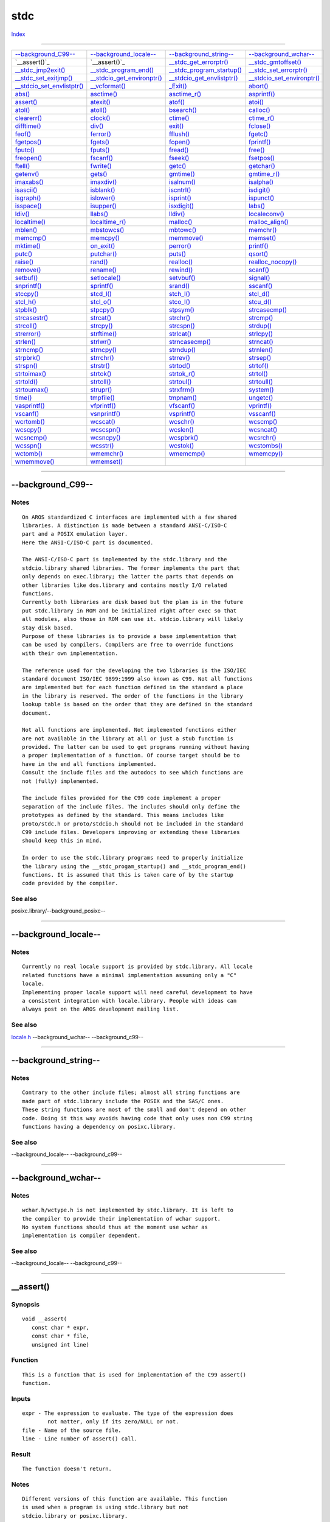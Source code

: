 ====
stdc
====

.. This document is automatically generated. Don't edit it!

`Index <index>`_

----------

======================================= ======================================= ======================================= ======================================= 
`--background_C99--`_                   `--background_locale--`_                `--background_string--`_                `--background_wchar--`_                 
`__assert()`_                           `__assert()`_                           `__stdc_get_errorptr()`_                `__stdc_gmtoffset()`_                   
`__stdc_jmp2exit()`_                    `__stdc_program_end()`_                 `__stdc_program_startup()`_             `__stdc_set_errorptr()`_                
`__stdc_set_exitjmp()`_                 `__stdcio_get_environptr()`_            `__stdcio_get_envlistptr()`_            `__stdcio_set_environptr()`_            
`__stdcio_set_envlistptr()`_            `__vcformat()`_                         `_Exit()`_                              `abort()`_                              
`abs()`_                                `asctime()`_                            `asctime_r()`_                          `asprintf()`_                           
`assert()`_                             `atexit()`_                             `atof()`_                               `atoi()`_                               
`atol()`_                               `atoll()`_                              `bsearch()`_                            `calloc()`_                             
`clearerr()`_                           `clock()`_                              `ctime()`_                              `ctime_r()`_                            
`difftime()`_                           `div()`_                                `exit()`_                               `fclose()`_                             
`feof()`_                               `ferror()`_                             `fflush()`_                             `fgetc()`_                              
`fgetpos()`_                            `fgets()`_                              `fopen()`_                              `fprintf()`_                            
`fputc()`_                              `fputs()`_                              `fread()`_                              `free()`_                               
`freopen()`_                            `fscanf()`_                             `fseek()`_                              `fsetpos()`_                            
`ftell()`_                              `fwrite()`_                             `getc()`_                               `getchar()`_                            
`getenv()`_                             `gets()`_                               `gmtime()`_                             `gmtime_r()`_                           
`imaxabs()`_                            `imaxdiv()`_                            `isalnum()`_                            `isalpha()`_                            
`isascii()`_                            `isblank()`_                            `iscntrl()`_                            `isdigit()`_                            
`isgraph()`_                            `islower()`_                            `isprint()`_                            `ispunct()`_                            
`isspace()`_                            `isupper()`_                            `isxdigit()`_                           `labs()`_                               
`ldiv()`_                               `llabs()`_                              `lldiv()`_                              `localeconv()`_                         
`localtime()`_                          `localtime_r()`_                        `malloc()`_                             `malloc_align()`_                       
`mblen()`_                              `mbstowcs()`_                           `mbtowc()`_                             `memchr()`_                             
`memcmp()`_                             `memcpy()`_                             `memmove()`_                            `memset()`_                             
`mktime()`_                             `on_exit()`_                            `perror()`_                             `printf()`_                             
`putc()`_                               `putchar()`_                            `puts()`_                               `qsort()`_                              
`raise()`_                              `rand()`_                               `realloc()`_                            `realloc_nocopy()`_                     
`remove()`_                             `rename()`_                             `rewind()`_                             `scanf()`_                              
`setbuf()`_                             `setlocale()`_                          `setvbuf()`_                            `signal()`_                             
`snprintf()`_                           `sprintf()`_                            `srand()`_                              `sscanf()`_                             
`stccpy()`_                             `stcd_l()`_                             `stch_l()`_                             `stcl_d()`_                             
`stcl_h()`_                             `stcl_o()`_                             `stco_l()`_                             `stcu_d()`_                             
`stpblk()`_                             `stpcpy()`_                             `stpsym()`_                             `strcasecmp()`_                         
`strcasestr()`_                         `strcat()`_                             `strchr()`_                             `strcmp()`_                             
`strcoll()`_                            `strcpy()`_                             `strcspn()`_                            `strdup()`_                             
`strerror()`_                           `strftime()`_                           `strlcat()`_                            `strlcpy()`_                            
`strlen()`_                             `strlwr()`_                             `strncasecmp()`_                        `strncat()`_                            
`strncmp()`_                            `strncpy()`_                            `strndup()`_                            `strnlen()`_                            
`strpbrk()`_                            `strrchr()`_                            `strrev()`_                             `strsep()`_                             
`strspn()`_                             `strstr()`_                             `strtod()`_                             `strtof()`_                             
`strtoimax()`_                          `strtok()`_                             `strtok_r()`_                           `strtol()`_                             
`strtold()`_                            `strtoll()`_                            `strtoul()`_                            `strtoull()`_                           
`strtoumax()`_                          `strupr()`_                             `strxfrm()`_                            `system()`_                             
`time()`_                               `tmpfile()`_                            `tmpnam()`_                             `ungetc()`_                             
`vasprintf()`_                          `vfprintf()`_                           `vfscanf()`_                            `vprintf()`_                            
`vscanf()`_                             `vsnprintf()`_                          `vsprintf()`_                           `vsscanf()`_                            
`wcrtomb()`_                            `wcscat()`_                             `wcschr()`_                             `wcscmp()`_                             
`wcscpy()`_                             `wcscspn()`_                            `wcslen()`_                             `wcsncat()`_                            
`wcsncmp()`_                            `wcsncpy()`_                            `wcspbrk()`_                            `wcsrchr()`_                            
`wcsspn()`_                             `wcsstr()`_                             `wcstok()`_                             `wcstombs()`_                           
`wctomb()`_                             `wmemchr()`_                            `wmemcmp()`_                            `wmemcpy()`_                            
`wmemmove()`_                           `wmemset()`_                            
======================================= ======================================= ======================================= ======================================= 

-----------

--background_C99--
==================

Notes
~~~~~
::

     On AROS standardized C interfaces are implemented with a few shared
     libraries. A distinction is made between a standard ANSI-C/ISO-C
     part and a POSIX emulation layer.
     Here the ANSI-C/ISO-C part is documented.

     The ANSI-C/ISO-C part is implemented by the stdc.library and the
     stdcio.library shared libraries. The former implements the part that
     only depends on exec.library; the latter the parts that depends on
     other libraries like dos.library and contains mostly I/O related
     functions.
     Currently both libraries are disk based but the plan is in the future
     put stdc.library in ROM and be initialized right after exec so that
     all modules, also those in ROM can use it. stdcio.library will likely
     stay disk based.
     Purpose of these libraries is to provide a base implementation that
     can be used by compilers. Compilers are free to override functions
     with their own implementation.

     The reference used for the developing the two libraries is the ISO/IEC
     standard document ISO/IEC 9899:1999 also known as C99. Not all functions
     are implemented but for each function defined in the standard a place
     in the library is reserved. The order of the functions in the library
     lookup table is based on the order that they are defined in the standard
     document.

     Not all functions are implemented. Not implemented functions either
     are not available in the library at all or just a stub function is
     provided. The latter can be used to get programs running without having
     a proper implementation of a function. Of course target should be to
     have in the end all functions implemented.
     Consult the include files and the autodocs to see which functions are
     not (fully) implemented.

     The include files provided for the C99 code implement a proper
     separation of the include files. The includes should only define the
     prototypes as defined by the standard. This means includes like
     proto/stdc.h or proto/stdcio.h should not be included in the standard
     C99 include files. Developers improving or extending these libraries
     should keep this in mind.

     In order to use the stdc.library programs need to properly initialize
     the library using the __stdc_progam_startup() and __stdc_program_end()
     functions. It is assumed that this is taken care of by the startup
     code provided by the compiler.



See also
~~~~~~~~

posixc.library/--background_posixc-- 

----------

--background_locale--
=====================

Notes
~~~~~
::

     Currently no real locale support is provided by stdc.library. All locale
     related functions have a minimal implementation assuming only a "C"
     locale.
     Implementing proper locale support will need careful development to have
     a consistent integration with locale.library. People with ideas can
     always post on the AROS development mailing list.



See also
~~~~~~~~

`locale.h </documentation/developers/headerfiles/locale.h>`_ --background_wchar-- --background_c99-- 

----------

--background_string--
=====================

Notes
~~~~~
::

     Contrary to the other include files; almost all string functions are
     made part of stdc.library include the POSIX and the SAS/C ones.
     These string functions are most of the small and don't depend on other
     code. Doing it this way avoids having code that only uses non C99 string
     functions having a dependency on posixc.library.



See also
~~~~~~~~

--background_locale-- --background_c99-- 

----------

--background_wchar--
====================

Notes
~~~~~
::

     wchar.h/wctype.h is not implemented by stdc.library. It is left to
     the compiler to provide their implementation of wchar support.
     No system functions should thus at the moment use wchar as
     implementation is compiler dependent.



See also
~~~~~~~~

--background_locale-- --background_c99-- 

----------

__assert()
==========

Synopsis
~~~~~~~~
::

  void __assert(
     const char * expr,
     const char * file,
     unsigned int line)


Function
~~~~~~~~
::

     This is a function that is used for implementation of the C99 assert()
     function.


Inputs
~~~~~~
::

     expr - The expression to evaluate. The type of the expression does
             not matter, only if its zero/NULL or not.
     file - Name of the source file.
     line - Line number of assert() call.


Result
~~~~~~
::

     The function doesn't return.


Notes
~~~~~
::

     Different versions of this function are available. This function
     is used when a program is using stdc.library but not
     stdcio.library or posixc.library.
     Because no normal DOS file I/O is available an attempt will be made
     to display the assertion in a requester and thus deviating from the
     C99 standard that says it to go to the error stream.



See also
~~~~~~~~

`assert()`_ 

----------

__assert()
==========

Synopsis
~~~~~~~~
::

  void __assert(
     const char * expr,
     const char * file,
     unsigned int line)


Function
~~~~~~~~
::

     This is a function that is used for implementation of the C99 assert()
     function.


Inputs
~~~~~~
::

     expr - The expression to evaluate. The type of the expression does
             not matter, only if its zero/NULL or not.
     file - Name of the source file.
     line - Line number of assert() call.


Result
~~~~~~
::

     The function doesn't return.


Notes
~~~~~
::

     Different versions of this function are available. This function
     is used when a program is using stdcio.library and not
     posixc.library.



See also
~~~~~~~~

`assert()`_ 

----------

__stdc_get_errorptr()
=====================

Synopsis
~~~~~~~~
::

  int *__stdc_get_errorptr(
     void)


Function
~~~~~~~~
::

     This function gets the pointer to store error return value for
     program exit.


Inputs
~~~~~~
::

     -


Result
~~~~~~
::

     pointer to return value



----------

__stdc_gmtoffset()
==================

Synopsis
~~~~~~~~
::

  int __stdc_gmtoffset(
     void)


Result
~~~~~~
::

     The offset to GMT in minutes


Notes
~~~~~
::

     Will return 0 when locale.library is not loaded into memory yet.



----------

__stdc_jmp2exit()
=================

Synopsis
~~~~~~~~
::

  void __stdc_jmp2exit(
     int normal,
     int retcode)


Function
~~~~~~~~
::

     This function directly jumps to the exit of a program.


Inputs
~~~~~~
::

     normal - Indicates if exit is normal or not. When it is abnormal no
              atexit functions will be called.
     retcode - the return code for the program.


Result
~~~~~~
::

     -


Notes
~~~~~
::

     In normal operation this function does not return.
     If this function returns it means that this function was called in a
     context where jmp_buf for exit was not initialized. Likely cause is
     a module that opened stdc.library.
     Be sure to capture this situation.



----------

__stdc_program_end()
====================

Synopsis
~~~~~~~~
::

  void __stdc_program_end(
     void)


Function
~~~~~~~~
::

     This function is to be called when main() has returned or after
     program has exited. This allows to stdc.library to do some
     cleanup that can't be done during closing of the library.


Inputs
~~~~~~
::

     -


Result
~~~~~~
::

     -


Notes
~~~~~
::

     This function is normally called by the startup code so one
     should not need to do it oneself.

     TODO: Maybe this function should be implemented using Tags so that
     functionality can be extended in the future without breaking backwards
     compatibility.



----------

__stdc_program_startup()
========================

Synopsis
~~~~~~~~
::

  void __stdc_program_startup(
     jmp_buf exitjmp,
     int *errorptr)


Function
~~~~~~~~
::

     This is called during program startup and before calling main.
     This is to allow stdc.library to do some initialization that couldn't
     be done when opening the library.


Inputs
~~~~~~
::

     exitjmp - jmp_buf to jump to to exit the program
     errorptr - pointer to store return value of program


Result
~~~~~~
::

     -


Notes
~~~~~
::

     This function is normally called by the startup code so one
     should not need to do it oneself.

     TODO: Maybe this function should be implemented using Tags so that
     functionality can be extended in the future without breaking backwards
     compatibility.



----------

__stdc_set_errorptr()
=====================

Synopsis
~~~~~~~~
::

  int *__stdc_set_errorptr(
     int *errorptr)


Function
~~~~~~~~
::

     This function sets the pointer to store error return value for
     program exit.


Inputs
~~~~~~
::

     errorptr - new pointer to return value


Result
~~~~~~
::

     old pointer to return value



----------

__stdc_set_exitjmp()
====================

Synopsis
~~~~~~~~
::

  void __stdc_set_exitjmp(
     jmp_buf exitjmp,
     jmp_buf previousjmp)


Function
~~~~~~~~
::

     This function set the jmp_buf to use for directly exiting current
     program.


Inputs
~~~~~~
::

     exitjmp - new jmp_buf for exiting


Result
~~~~~~
::

     previous jmp_buf for exiting



----------

__stdcio_get_environptr()
=========================

Synopsis
~~~~~~~~
::

  char ***__stdcio_get_environptr(
     void)


Function
~~~~~~~~
::

     This function the get pointer to the child environ global variable
     currently used by posixc.library.


Inputs
~~~~~~
::

     -


Result
~~~~~~
::

     environptr - ptr to the child environ variable (== &environ).
                  NULL is return if envirion emulation is disabled.



See also
~~~~~~~~

`__stdcio_set_environptr()`_ 

----------

__stdcio_get_envlistptr()
=========================

Synopsis
~~~~~~~~
::

  char ***__stdcio_get_envlistptr(
     void)


Inputs
~~~~~~
::

     -


Notes
~~~~~
::

     Private - do not use!



See also
~~~~~~~~

`__stdcio_set_envlistptr()`_ 

----------

__stdcio_set_environptr()
=========================

Synopsis
~~~~~~~~
::

  int __stdcio_set_environptr(
     char ***environptr)


Function
~~~~~~~~
::

     This function is called to enable environ emulation mode.


Inputs
~~~~~~
::

     environptr - ptr to the child environ variable (== &environ).


Result
~~~~~~
::

     0 on fail, other value on success


Notes
~~~~~
::

     This function will enable environ emulation. This means that
     all current DOS local variables are converted to the 'var=value'
     format and be accessible through char **environ.


Bugs
~~~~
::

     At the moment only a static list is supported. getenv() and setenv()
     don't use this yet so changes done with these functions are not
     reflected in environ.
     This is still TODO.



See also
~~~~~~~~

`__stdcio_get_environptr()`_ `__stdcio_getenv()`_ `setenv()`_ 

----------

__stdcio_set_envlistptr()
=========================

Synopsis
~~~~~~~~
::

  int __stdcio_set_envlistptr(
     char ***envlistptr)


Notes
~~~~~
::

     Private - do not use!



See also
~~~~~~~~

`__stdcio_get_envlistptr()`_ 

----------

__vcformat()
============

Synopsis
~~~~~~~~
::

  int __vcformat(
     void       * data,
     int       (* outc)(int, void *),
     const char * format,
     va_list      args)


Function
~~~~~~~~
::

     Format a list of arguments and call a function for each char
     to print.


Inputs
~~~~~~
::

     data - This is passed to the user callback outc as its second argument.
     outc - Call this function for every character that should be
             emitted. The function should return EOF on error and
             > 0 otherwise.
     format - A printf() format string.
     args - A list of arguments for the format string.


Result
~~~~~~
::

     The number of characters written.



----------

_Exit()
=======

Synopsis
~~~~~~~~
::

  void _Exit(
     int code)


Function
~~~~~~~~
::

     Terminates the running program immediately. The code is returned to
     the program which has called the running program. In contrast to
     exit(), this function does not call user exit-handlers added with
     atexit() or on_exit(). It does, however, close open filehandles.


Inputs
~~~~~~
::

     code - Exit code. 0 for success, other values for failure.


Result
~~~~~~
::

     None. This function does not return.


Notes
~~~~~
::

     This function must not be used in a shared library or in a threaded
     application.



See also
~~~~~~~~

`exit()`_ 

----------

abort()
=======

Synopsis
~~~~~~~~
::

  void abort(
     void)


Function
~~~~~~~~
::

     Causes abnormal program termination. If there is a signal handler
     for SIGABORT, then the handler will be called. If the handler
     returns, then the program is aborted anyway.


Inputs
~~~~~~
::

     None.


Result
~~~~~~
::

     None. This function does not return.


Example
~~~~~~~
::

     if (fatal_error)
         abort ();


Notes
~~~~~
::

     This function must not be used in a shared library or
     in a threaded application.


Bugs
~~~~
::

     Signal handling is not implemented yet.



See also
~~~~~~~~

`signal()`_ `exit()`_ 

----------

abs()
=====

Synopsis
~~~~~~~~
::

  int abs(
     int j)


Function
~~~~~~~~
::

     Compute the absolute value of j.


Inputs
~~~~~~
::

     j - A signed integer


Result
~~~~~~
::

     The absolute value of j.


Example
~~~~~~~
::

     // returns 1
     abs (1);

     // returns 1
     abs (-1);



See also
~~~~~~~~

`labs()`_ `llabs()`_ 

----------

asctime()
=========

Synopsis
~~~~~~~~
::

  char * asctime(
     const struct tm * tm)


Function
~~~~~~~~
::

     The asctime() function converts the broken-down time value tm
     into a string.

     See asctime_r() for details.


Inputs
~~~~~~
::

     tm - The broken down time


Result
~~~~~~
::

     A statically allocated buffer with the converted time. Note that
     the contents of the buffer might get lost with the call of any of the
     date and time functions.


Example
~~~~~~~
::

     time_t      tt;
     struct tm * tm;
     char      * str;

     // Get time
     time (&tt);

     // Break time up
     tm = localtime (&tt);

     // Convert to string
     str = asctime (tm);


Notes
~~~~~
::

     The returned string is buffered per stdc.library base.



See also
~~~~~~~~

`time()`_ `ctime()`_ `gmtime()`_ `localtime()`_ 

----------

asctime_r()
===========

Synopsis
~~~~~~~~
::

  char * asctime_r(
     const struct tm * tm,
     char * buf)


Function
~~~~~~~~
::

     The asctime_r() function converts the broken-down time value tm
     into a string with this format:

         "Wed Jun 30 21:49:08 1993\n"


Inputs
~~~~~~
::

     tm - The broken down time
     buf - Buffer of at least 26 characters to store the string in


Result
~~~~~~
::

     The pointer passed in buf, containing the converted time. Note that
     there is a newline at the end of the buffer.


Example
~~~~~~~
::

     time_t    tt;
     struct tm tm;
     char      str[26];

     // Get time
     time (&tt);

     // Break time up
     localtime (&tt, &tm);

     // Convert to string
     asctime (&tm, str);



See also
~~~~~~~~

`time()`_ `ctime_r()`_ `gmtime_r()`_ `localtime_r()`_ 

----------

asprintf()
==========

Synopsis
~~~~~~~~
::

  int asprintf(
     char **restrict str, const char *restrict format, ...)


Function
~~~~~~~~
::

     Analog of sprintf, except that sotrage is allocated for a string
     large enough to hold the output including the terminating null
     byte


Inputs
~~~~~~
::

     str - Where to store the pointer for the allocated string.
     format - A printf() format string.
     ... - Arguments for the format string


Result
~~~~~~
::

     The number of characters written, or EOF on error.



See also
~~~~~~~~

`vasprintf()`_ `sprintf()`_ `vsprintf()`_ 

----------

assert()
========

Synopsis
~~~~~~~~
::

  void assert(
     expr)


Function
~~~~~~~~
::

     Evaluates the expression expr and if it's FALSE or NULL, then
     printf a message and aborts the program. The message will
     contain the expression, the name of the file with the assert
     in it and the line in the file.


Inputs
~~~~~~
::

     expr - The expression to evaluate. The type of the expression does
             not matter, only if it's zero/NULL or not.


Result
~~~~~~
::

     The function doesn't return.


Example
~~~~~~~
::

     // Make sure that x equals 1
     assert (x==1);


Notes
~~~~~
::

     Normally the output is sent to stderr and thus this code should
     only be called from processes with the context of the process
     available.
     In low level modules it is advised to use the ASSERT() macro for
     aros/debug.h.
     As a last resort one can use the normal assert() macro but link
     with the kernelassert static link library to get a version that
     also outputs to kernel debug output.
     With this assert also an Alert will be generated in place of abort of
     the program.



----------

atexit()
========

Synopsis
~~~~~~~~
::

  int atexit(
     void (*func)(void))


Function
~~~~~~~~
::

     Registers the given function to be called at normal
     process termination.
     

Inputs
~~~~~~
::

     func - function to be called.



See also
~~~~~~~~

`exit()`_ 

----------

atof()
======

Synopsis
~~~~~~~~
::

  double atof(
     const char * str)


Function
~~~~~~~~
::

     Convert a string of digits into a double.


Inputs
~~~~~~
::

     str - The string which should be converted. Leading
             whitespace are ignored. The number may be prefixed
             by a '+' or '-'.


Result
~~~~~~
::

     The value of string str.



See also
~~~~~~~~

`atoi()`_ `atol()`_ `strtod()`_ `strtol()`_ `strtoul()`_ 

----------

atoi()
======

Synopsis
~~~~~~~~
::

  int atoi(
     const char * str)


Function
~~~~~~~~
::

     Convert a string of digits into an integer.


Inputs
~~~~~~
::

     str - The string which should be converted. Leading
             whitespace are ignored. The number may be prefixed
             by a '+' or '-'.


Result
~~~~~~
::

     The value of string str.


Example
~~~~~~~
::

     // returns 1
     atoi ("  \t +1");

     // returns 1
     atoi ("1");

     // returns -1
     atoi ("  \n -1");



See also
~~~~~~~~

`atof()`_ `atol()`_ `strtod()`_ `strtol()`_ `strtoul()`_ 

----------

atol()
======

Synopsis
~~~~~~~~
::

  long atol(
     const char * str)


Function
~~~~~~~~
::

     Convert a string of digits into an long integer.


Inputs
~~~~~~
::

     str - The string which should be converted. Leading
             whitespace are ignored. The number may be prefixed
             by a '+' or '-'.


Result
~~~~~~
::

     The value of string str.


Example
~~~~~~~
::

     // returns 1
     atol ("  \t +1");

     // returns 1
     atol ("1");

     // returns -1
     atol ("  \n -1");



See also
~~~~~~~~

`atof()`_ `atoi()`_ `strtod()`_ `strtol()`_ `strtoul()`_ 

----------

atoll()
=======

Synopsis
~~~~~~~~
::

  long long atoll(
     const char * str)


Function
~~~~~~~~
::

     Convert a string of digits into an long long integer.


Inputs
~~~~~~
::

     str - The string which should be converted. Leading
             whitespace are ignored. The number may be prefixed
             by a '+' or '-'.


Result
~~~~~~
::

     The value of string str.


Example
~~~~~~~
::

     // returns 1
     atoll ("  \t +1");

     // returns 1
     atoll ("1");

     // returns -1
     atoll ("  \n -1");



See also
~~~~~~~~

`atof()`_ `atoi()`_ `atol()`_ `strtod()`_ `strtol()`_ `strtoul()`_ 

----------

bsearch()
=========

Synopsis
~~~~~~~~
::

  void * bsearch(
     const void * key,
     const void * base,
     size_t       count,
     size_t       size,
     int       (* comparefunction)(const void *, const void *))


Function
~~~~~~~~
::

     Search in a sorted array for an entry key.


Inputs
~~~~~~
::

     key - Look for this key.
     base - This is the address of the first element in the array
             to be searched. Note that the array *must* be sorted.
     count - The number of elements in the array
     size - The size of one element
     comparefunction - The function which is called when two elements
             must be compared. The function gets the addresses of two
             elements of the array and must return 0 is both are equal,
             < 0 if the first element is less than the second and > 0
             otherwise.


Result
~~~~~~
::

     A pointer to the element which equals key in the array or NULL if
     no such element could be found.



----------

calloc()
========

Synopsis
~~~~~~~~
::

  void * calloc(
     size_t count,
     size_t size)


Function
~~~~~~~~
::

     Allocate size bytes of memory, clears the memory (sets all bytes to
     0) and returns the address of the first byte.


Inputs
~~~~~~
::

     count - How many time size
     size - How much memory to allocate.


Result
~~~~~~
::

     A pointer to the allocated memory or NULL. If you don't need the
     memory anymore, you can pass this pointer to free(). If you don't,
     the memory will be freed for you when the application exits.



See also
~~~~~~~~

`free()`_ `malloc()`_ 

----------

clearerr()
==========

Synopsis
~~~~~~~~
::

  void clearerr(
     FILE * stream)


Function
~~~~~~~~
::

     Clear EOF and error flag in a stream. You must call this for
     example after you have read the file until EOF, then appended
     something to it and want to continue reading.


Inputs
~~~~~~
::

     stream - The stream to be reset.


Result
~~~~~~
::

     None.



See also
~~~~~~~~

`ferror()`_ `clearerr()`_ 

----------

clock()
=======

Synopsis
~~~~~~~~
::

  clock_t clock(
     void)


Function
~~~~~~~~
::

    clock() returns an approximation of the time passed since
    the program was started


Result
~~~~~~
::

     The time passed in CLOCKS_PER_SEC units. To get the
     number of seconds divide by CLOCKS_PER_SEC.


Notes
~~~~~
::

     Reference point is set when stdc.library is opened.
     If you use the function from another shared library the reference
     point is thus when this library opened stdc.library



See also
~~~~~~~~

`time()`_ 

----------

ctime()
=======

Synopsis
~~~~~~~~
::

  char * ctime(
     const time_t * tt)


Function
~~~~~~~~
::

     The ctime() function converts the broken-down time value tt
     into a string.

     See ctime_r() for details.


Inputs
~~~~~~
::

     tt - Convert this time.


Result
~~~~~~
::

     A statically allocated buffer with the converted time. Note that
     the contents of the buffer might get lost with the call of any of the
     date and time functions.


Example
~~~~~~~
::

     time_t tt;
     char * str;

     // Get time
     time (&tt);

     // Convert to string
     str = ctime (&tt);


Notes
~~~~~
::

     This function must not be used in a shared library or
     in a threaded application. Use ctime_r() instead.



See also
~~~~~~~~

`time()`_ `asctime()`_ `gmtime()`_ `localtime()`_ 

----------

ctime_r()
=========

Synopsis
~~~~~~~~
::

  char * ctime_r(
     const time_t * tt,
     char * buf)


Function
~~~~~~~~
::

     The ctime_r() function converts the time value tt into a string with
     this format:

         "Wed Jun 30 21:49:08 1993\n"


Inputs
~~~~~~
::

     tt - Convert this time.
     buf - Buffer of at least 26 characters to store the string in


Result
~~~~~~
::

     The pointer passed in buf, containing the converted time. Note that
     there is a newline at the end of the buffer.


Example
~~~~~~~
::

     time_t tt;
     char str[26];

     // Get time
     time (&tt);

     // Convert to string
     ctime (&tt, str);



See also
~~~~~~~~

`time()`_ `asctime_r()`_ `gmtime_r()`_ `localtime_r()`_ 

----------

difftime()
==========

Synopsis
~~~~~~~~
::

  double difftime(
     time_t time2,
     time_t time1)


Function
~~~~~~~~
::

    difftime() returns the number of seconds elapsed between
    time time2 and time time1.


Inputs
~~~~~~
::

     time2 - time value from which time1 is subtracted
     time1 - time value that is subtracted from time2


Result
~~~~~~
::

     The number of seconds elapsed in double precision.


Example
~~~~~~~
::

     time_t tt1, tt2;
     double secs;
     
     time (&tt1);
     ...
     time (&tt2);
     
     secs = difftime(tt2, tt1);
     


See also
~~~~~~~~

`time()`_ `ctime()`_ `asctime()`_ `localtime()`_ 

----------

div()
=====

Synopsis
~~~~~~~~
::

  div_t div(
     int numer,
     int denom)


Function
~~~~~~~~
::

     Compute quotient en remainder of two int variables


Inputs
~~~~~~
::

     numer = the numerator
     denom = the denominator


Result
~~~~~~
::

     a struct with two ints quot and rem with
     quot = numer / denom and rem = numer % denom.

     typedef struct div_t {
         int quot;
         int rem;
     } div_t;

NOTES



See also
~~~~~~~~

`ldiv()`_ 

----------

exit()
======

Synopsis
~~~~~~~~
::

  void exit(
     int code)


Function
~~~~~~~~
::

     Terminates the running program. The code is returned to the
     program which has called the running program.


Inputs
~~~~~~
::

     code - Exit code. 0 for success, other values for failure.


Result
~~~~~~
::

     None. This function does not return.


Notes
~~~~~
::

     This function must not be used in a shared library or
     in a threaded application.

EXAMPLE
     if (no_problems)
         exit (0);

     if (warning)
         exit (5);

     if (error)
         exit (10);

     if (fatal)
         exit (20);



See also
~~~~~~~~

`atexit()`_ `on_exit()`_ 

----------

fclose()
========

Synopsis
~~~~~~~~
::

  int fclose(
     FILE * stream)


Function
~~~~~~~~
::

     Closes a stream.


Inputs
~~~~~~
::

     stream - Stream to close.


Result
~~~~~~
::

     Upon successful completion 0 is returned. Otherwise, EOF is
     returned and the global variable errno is set to indicate the
     error. In either case no further access to the stream is possible.



See also
~~~~~~~~

`fopen()`_ 

----------

feof()
======

Synopsis
~~~~~~~~
::

  int feof(
     FILE * stream)


Function
~~~~~~~~
::

     Test the EOF-Flag of a stream. This flag is set automatically by
     any function which recognises EOF. To clear it, call clearerr().


Inputs
~~~~~~
::

     stream - The stream to be tested.


Result
~~~~~~
::

     != 0, if the stream is at the end of the file, 0 otherwise.



See also
~~~~~~~~

`ferror()`_ `clearerr()`_ 

----------

ferror()
========

Synopsis
~~~~~~~~
::

  int ferror(
     FILE * stream)


Function
~~~~~~~~
::

     Test the error flag of a stream. This flag is set automatically by
     any function that detects an error. To clear it, call clearerr().


Inputs
~~~~~~
::

     stream - The stream to be tested.


Result
~~~~~~
::

     != 0, if the stream had an error, 0 otherwise.



See also
~~~~~~~~

`ferror()`_ `clearerr()`_ 

----------

fflush()
========

Synopsis
~~~~~~~~
::

  int fflush(
     FILE * stream)


Function
~~~~~~~~
::

     Flush a stream. If the stream is an input stream, then the stream
     is synchronized for unbuffered I/O. If the stream is an output
     stream, then any buffered data is written.


Inputs
~~~~~~
::

     stream - Flush this stream. May be NULL. In this case, all
             output streams are flushed.


Result
~~~~~~
::

     0 on success or EOF on error.



----------

fgetc()
=======

Synopsis
~~~~~~~~
::

  int fgetc(
     FILE * stream)


Function
~~~~~~~~
::

     Read one character from the stream. If there is no character
     available or an error occurred, the function returns EOF.


Inputs
~~~~~~
::

     stream - Read from this stream


Result
~~~~~~
::

     The character read or EOF on end of file or error.
     If EOF is returned feof() and ferror() indicate if it was an
     end-of-file situation or an error.



See also
~~~~~~~~

`getc()`_ `feof()`_ `ferror()`_ `fputc()`_ `putc()`_ 

----------

fgetpos()
=========

Synopsis
~~~~~~~~
::

  int fgetpos(
     FILE   * stream,
     fpos_t * pos)


Function
~~~~~~~~
::

     Get the current position in a stream. This function is equivalent
     to ftell(). However, on some systems fpos_t may be a complex
     structure, so this routine may be the only way to portably
     get the position of a stream.


Inputs
~~~~~~
::

     stream - The stream to get the position from.
     pos - Pointer to the fpos_t position structure to fill.


Result
~~~~~~
::

     0 on success and -1 on error. If an error occurred, the global
     variable errno is set.



See also
~~~~~~~~

`fsetpos()`_ 

----------

fgets()
=======

Synopsis
~~~~~~~~
::

  char * fgets(
     char * buffer,
     int    size,
     FILE * stream)


Function
~~~~~~~~
::

     Read one line of characters from the stream into the buffer.
     Reading will stop, when a newline ('\n') is encountered, EOF
     or when the buffer is full. If a newline is read, then it is
     put into the buffer. The last character in the buffer is always
     '\0' (Therefore at most size-1 characters can be read in one go).


Inputs
~~~~~~
::

     buffer - Write characters into this buffer
     size - This is the size of the buffer in characters.
     stream - Read from this stream


Result
~~~~~~
::

     buffer or NULL in case of an error or EOF.


Example
~~~~~~~
::

     // Read a file line by line
     char line[256];

     // Read until EOF
     while (fgets (line, sizeof (line), fh))
     {
         // Evaluate the line
     }



See also
~~~~~~~~

`fopen()`_ `gets()`_ `fputs()`_ `putc()`_ 

----------

fopen()
=======

Synopsis
~~~~~~~~
::

  FILE * fopen(
     const char * restrict pathname,
     const char * restrict mode)


Function
~~~~~~~~
::

     Opens a file with the specified name in the specified mode.


Inputs
~~~~~~
::

     pathname - Path and filename of the file you want to open.
     mode - How to open the file:

             r: Open for reading. The stream is positioned at the
                     beginning of the file.

             r+: Open for reading and writing. The stream is positioned
                     at the beginning of the file.

             w: Open for writing. If the file doesn't exist, then
                     it is created. If it does already exist, then
                     it is truncated. The stream is positioned at the
                     beginning of the file.

             w+: Open for reading and writing. If the file doesn't
                     exist, then it is created. If it does already
                     exist, then it is truncated. The stream is
                     positioned at the beginning of the file.

             a: Open for writing. If the file doesn't exist, then
                     it is created. The stream is positioned at the
                     end of the file.

             a+: Open for reading and writing. If the file doesn't
                     exist, then it is created. The stream is positioned
                     at the end of the file.

             b: Open in binary more. This has no effect and is ignored.


Result
~~~~~~
::

     A pointer to a FILE handle or NULL in case of an error. When NULL
     is returned, then errno is set to indicate the error.


Bugs
~~~~
::

     Currently errno is not set on error.



See also
~~~~~~~~

`fclose()`_ `fread()`_ `fwrite()`_ `fgets()`_ `fgetc()`_ `fputs()`_ `fputc()`_ 

----------

fprintf()
=========

Synopsis
~~~~~~~~
::

  int fprintf(
     FILE       * restrict fh,
     const char * restrict format,
     ...)


Function
~~~~~~~~
::

     Format a string with the specified arguments and write it to
     the stream.


Inputs
~~~~~~
::

     fh - Write to this stream
     format - How to format the arguments
     ... - The additional arguments


Result
~~~~~~
::

     The number of characters written to the stream or EOF on error.



----------

fputc()
=======

Synopsis
~~~~~~~~
::

  int fputc(
     int    c,
     FILE * stream)


Function
~~~~~~~~
::

     Write one character to the specified stream.


Inputs
~~~~~~
::

     c - The character to output
     stream - The character is written to this stream


Result
~~~~~~
::

     The character written or EOF on error.



----------

fputs()
=======

Synopsis
~~~~~~~~
::

  int fputs(
     const char * str,
     FILE       * stream)


Function
~~~~~~~~
::

     Write a string to the specified stream.


Inputs
~~~~~~
::

     str - Output this string...
     fh - ...to this stream


Result
~~~~~~
::

     > 0 on success and EOF on error.



See also
~~~~~~~~

`puts()`_ `fputc()`_ `putc()`_ 

----------

fread()
=======

Synopsis
~~~~~~~~
::

  size_t fread(
     void * restrict buf,
     size_t size,
     size_t nblocks,
     FILE * restrict stream)


Function
~~~~~~~~
::

     Read an amount of bytes from a stream.


Inputs
~~~~~~
::

     buf - The buffer to read the bytes into
     size - Size of one block to read
     nblocks - The number of blocks to read
     stream - Read from this stream


Result
~~~~~~
::

     The number of blocks read. This may range from 0 when the stream
     contains no more blocks up to nblocks. In case of an error, 0 is
     returned.



See also
~~~~~~~~

`fopen()`_ `fwrite()`_ 

----------

free()
======

Synopsis
~~~~~~~~
::

  void free(
     void * memory)


Function
~~~~~~~~
::

     Return memory allocated with malloc() or a similar function to the
     system.


Inputs
~~~~~~
::

     memory - The result of the previous call to malloc(), etc. or
             NULL.


Result
~~~~~~
::

     None.



See also
~~~~~~~~

`malloc()`_ 

----------

freopen()
=========

Synopsis
~~~~~~~~
::

  FILE *freopen(
     const char * restrict path,
     const char * restrict mode,
     FILE       * restrict stream
     )


Function
~~~~~~~~
::

     Opens the  file whose name is the string pointed to by path  and
     associates  the  stream  pointed to by stream with it.


Inputs
~~~~~~
::

     path   - the file to open, NULL to only change the mode of the stream.
     mode   - Mode to open file, see fopen for description of the string.
              When path is NULL end-of-file and error indicator will be
              cleared and indication if stream is read and/or write.
              No change to position in file or no truncation will be
              performed.
     stream - the stream to which the file will be associated.


Result
~~~~~~
::

     NULL on error or stream. When NULL is returned input stream is
     not changed.



See also
~~~~~~~~

`fopen()`_ `fclose()`_ 

----------

fscanf()
========

Synopsis
~~~~~~~~
::

  int fscanf(
     FILE       * restrict fh,
     const char * restrict format,
     ...)


Function
~~~~~~~~
::

     Scan a string with the specified arguments and write the results
     in the specified parameters.


Inputs
~~~~~~
::

     fh - Read from this stream
     format - How to convert the input into the arguments
     ... - Write the result in these arguments


Result
~~~~~~
::

     The number of converted arguments.



See also
~~~~~~~~

`scanf()`_ 

----------

fseek()
=======

Synopsis
~~~~~~~~
::

  int fseek(
     FILE * stream,
     long   offset,
     int    whence)


Function
~~~~~~~~
::

     Change the current position in a stream.


Inputs
~~~~~~
::

     stream - Modify this stream
     offset, whence - How to modify the current position. whence
             can be SEEK_SET, then offset is the absolute position
             in the file (0 is the first byte), SEEK_CUR then the
             position will change by offset (ie. -5 means to move
             5 bytes to the beginning of the file) or SEEK_END.
             SEEK_END means that the offset is relative to the
             end of the file (-1 is the last byte and 0 is
             the EOF).


Result
~~~~~~
::

     0 on success and -1 on error. If an error occurred, the global
     variable errno is set.


Notes
~~~~~
::

     The seek is handled by the files system so effects of what happens
     when seeking after end of file may differ between file systems.


Bugs
~~~~
::

     Not fully compatible with ISO fseek, especially in 'ab' and 'a+b'
     modes



See also
~~~~~~~~

`fopen()`_ `fwrite()`_ 

----------

fsetpos()
=========

Synopsis
~~~~~~~~
::

  int fsetpos(
     FILE            * stream,
     const fpos_t    * pos)


Function
~~~~~~~~
::

     Change the current position in a stream. This function is equivalent
     to fseek() with whence set to SEEK_SET. However, on some systems
     fpos_t may be a complex structure, so this routine may be the only
     way to portably reposition a stream.


Inputs
~~~~~~
::

     stream - Modify this stream
     pos - The new position in the stream.


Result
~~~~~~
::

     0 on success and -1 on error. If an error occurred, the global
     variable errno is set.



See also
~~~~~~~~

`fgetpos()`_ 

----------

ftell()
=======

Synopsis
~~~~~~~~
::

  long int ftell(
     FILE * stream)


Function
~~~~~~~~
::

     Tell the current position in a stream.


Inputs
~~~~~~
::

     stream - Obtain position of this stream


Result
~~~~~~
::

     The position on success and -1 on error.
     If an error occurred, the global variable errno is set.



See also
~~~~~~~~

`fopen()`_ `fseek()`_ `fwrite()`_ 

----------

fwrite()
========

Synopsis
~~~~~~~~
::

  size_t fwrite(
     const void * restrict   buf,
     size_t                  size,
     size_t                  nblocks,
     FILE * restrict         stream)


Function
~~~~~~~~
::

     Write an amount of bytes to a stream.


Inputs
~~~~~~
::

     buf - The buffer to write to the stream
     size - Size of one block to write
     nblocks - The number of blocks to write
     stream - Write to this stream


Result
~~~~~~
::

     The number of blocks written. If no error occurred, this is
     nblocks. Otherwise examine errno for the reason of the error.



See also
~~~~~~~~

`fopen()`_ `fwrite()`_ 

----------

getc()
======

Synopsis
~~~~~~~~
::

  int getc(
     FILE * stream)


Function
~~~~~~~~
::

     Read one character from the stream. If there is no character
     available or an error occurred, the function returns EOF.


Inputs
~~~~~~
::

     stream - Read from this stream


Result
~~~~~~
::

     The character read or EOF on end of file or error.



See also
~~~~~~~~

`fgetc()`_ `fputc()`_ `putc()`_ 

----------

getchar()
=========

Synopsis
~~~~~~~~
::

  int getchar(

Function
~~~~~~~~
::

     Read one character from the standard input stream. If there
     is no character available or an error occurred, the function
     returns EOF.


Result
~~~~~~
::

     The character read or EOF on end of file or error.



See also
~~~~~~~~

`fgetc()`_ `getc()`_ `fputc()`_ `putc()`_ 

----------

getenv()
========

Synopsis
~~~~~~~~
::

  char *getenv(
     const char *name)


Function
~~~~~~~~
::

     Get an environment variable.


Inputs
~~~~~~
::

     name - Name of the environment variable.


Result
~~~~~~
::

     Pointer to the variable's value, or NULL on failure.
     When no memory is available errno will be set to ENOMEM.


Notes
~~~~~
::

     The returned contents of the environment variable is cached per
     StdCIOBase. So the returned value is valid and does not change
     until a next call to getenv on the same StdCIOBase.



----------

gets()
======

Synopsis
~~~~~~~~
::

  char * gets(
     char * buffer)


Function
~~~~~~~~
::

     Read one line of characters from the standard input stream into
     the buffer. Reading will stop, when a newline ('\n') is encountered,
     EOF or when the buffer is full. If a newline is read, then it is
     replaced by '\0'. The last character in the buffer is always '\0'.


Inputs
~~~~~~
::

     buffer - Write characters into this buffer


Result
~~~~~~
::

     buffer when successful. NULL in case of an error or when EOF without any
     characters read. In the latter case buffer array is unchanged.


Bugs
~~~~
::

     Never use this function. gets() does not know how large the buffer
     is and will continue to store characters past the end of the buffer
     if it has not encountered a newline or EOF yet. Use fgets() instead.



See also
~~~~~~~~

`fgets()`_ 

----------

gmtime()
========

Synopsis
~~~~~~~~
::

  struct tm * gmtime(
     const time_t * tt)


Function
~~~~~~~~
::

     The gmtime() function converts the calendar time tt to
     broken-down time representation, expressed in Coordinated Universal
     Time (UTC).

     See gmtime_r() for details.


Inputs
~~~~~~
::

     tt - The time to convert


Result
~~~~~~
::

     A statically allocated buffer with the broken down time in Coordinated
     Universal Time (UTC). Note that the contents of the buffer might get
     lost with the call of any of the date and time functions.


Example
~~~~~~~
::

     time_t      tt;
     struct tm * tm;

     // Get the time
     time (&tt);

     // and convert it
     tm = gmtime (&tt);


Notes
~~~~~
::

     Resulting tm struct is buffered per stdc.library and shared
     with localtime().



See also
~~~~~~~~

`time()`_ `ctime()`_ `asctime()`_ `localtime()`_ 

----------

gmtime_r()
==========

Synopsis
~~~~~~~~
::

  struct tm * gmtime_r(
     const time_t * tt,
     struct tm * tm)


Function
~~~~~~~~
::

     The gmtime_r() function converts the calendar time tt (assumed to be UTC)
     to broken-down time representation, expressed in Coordinated Universal
     Time (UTC).



Inputs
~~~~~~
::

     tt - The time to convert
     tm - A struct tm to store the result in


Result
~~~~~~
::

     The pointer passed in tm, containing the broken down time in
     Coordinated Universal Time (UTC).


Example
~~~~~~~
::

     time_t    tt;
     struct tm tm;

     // Get the time
     time (&tt);

     // and convert it
     gmtime (&tt, &tm);



See also
~~~~~~~~

`time()`_ `ctime_r()`_ `asctime_r()`_ `localtime_r()`_ 

----------

imaxabs()
=========

Synopsis
~~~~~~~~
::

  intmax_t imaxabs(
     intmax_t j)


Function
~~~~~~~~
::

     Compute the absolute value of an integer "j".


Result
~~~~~~
::

     Return the absolute value.



----------

imaxdiv()
=========

Synopsis
~~~~~~~~
::

  imaxdiv_t imaxdiv(
     intmax_t num, intmax_t denom)


Function
~~~~~~~~
::

     Computes the value num/denom and returns
     the quotient and remainder in a structure named imaxdiv_t.


Result
~~~~~~
::

     Return quotient and remainder from division.



----------

isalnum()
=========

Synopsis
~~~~~~~~
::

  int isalnum(
     int c)


Function
~~~~~~~~
::

     Test if a character is an alphabetic character or a digit. Works
     for all characters between -128 and 255 inclusive both.


Inputs
~~~~~~
::

     c - The character to test.


Result
~~~~~~
::

     != 0 if the character is alphabetic character or a digit, 0 otherwise.


Example
~~~~~~~
::

     isalnum ('A')    -> true
     isalnum ('a')    -> true
     isalnum ('0')    -> true
     isalnum ('.')    -> false
     isalnum ('\n')   -> false
     isalnum ('\001') -> false
     isalnum (EOF)    -> false



----------

isalpha()
=========

Synopsis
~~~~~~~~
::

  int isalpha(
     int c)


Function
~~~~~~~~
::

     Test if a character is an alphabetic character. Works for all
     characters between -128 and 255 inclusive both.


Inputs
~~~~~~
::

     c - The character to test.


Result
~~~~~~
::

     != 0 if the character is an alphabetic character, 0 otherwise.


Example
~~~~~~~
::

     isalpha ('A')    -> true
     isalpha ('a')    -> true
     isalpha ('0')    -> false
     isalpha ('.')    -> false
     isalpha ('\n')   -> false
     isalpha ('\001') -> false
     isalpha (EOF)    -> false



----------

isascii()
=========

Synopsis
~~~~~~~~
::

  int isascii(
     int c)


Function
~~~~~~~~
::

     Test if a character is an ascii character. Works for all characters
     between -128 and 255 inclusive both.


Inputs
~~~~~~
::

     c - The character to test.


Result
~~~~~~
::

     != 0 if the character is an ascii character, 0 otherwise.


Example
~~~~~~~
::

     isascii ('A')    -> true
     isascii ('a')    -> true
     isascii ('0')    -> true
     isascii ('.')    -> true
     isascii ('\n')   -> true
     isascii ('\001') -> true
     isascii (EOF)    -> false



----------

isblank()
=========

Synopsis
~~~~~~~~
::

  int isblank(
     int c)


Function
~~~~~~~~
::

     Test if a character is a space or a tab. Works for all characters
     between -128 and 255 inclusive both.


Inputs
~~~~~~
::

     c - The character to test.


Result
~~~~~~
::

     != 0 if the character is a space or tab, 0 otherwise.


Example
~~~~~~~
::

     isblank ('A')    -> false
     isblank ('a')    -> false
     isblank ('0')    -> false
     isblank ('.')    -> false
     isblank (' ')    -> true
     isblank ('\n')   -> false
     isblank ('\001') -> false
     isblank (EOF)    -> false



----------

iscntrl()
=========

Synopsis
~~~~~~~~
::

  int iscntrl(
     int c)


Function
~~~~~~~~
::

     Test if a character is a control character. Works for all
     characters between -128 and 255 inclusive both.


Inputs
~~~~~~
::

     c - The character to test.


Result
~~~~~~
::

     != 0 if the character is a control character, 0 otherwise.


Example
~~~~~~~
::

     iscntrl ('A')    -> false
     iscntrl ('a')    -> false
     iscntrl ('0')    -> false
     iscntrl ('.')    -> false
     iscntrl ('\n')   -> true
     iscntrl ('\001') -> true
     iscntrl (EOF)    -> false



----------

isdigit()
=========

Synopsis
~~~~~~~~
::

  int isdigit(
     int c)


Function
~~~~~~~~
::

     Test if a character is a digit. Works for all characters between
     -128 and 255 inclusive both.


Inputs
~~~~~~
::

     c - The character to test.


Result
~~~~~~
::

     != 0 if the character is a digit, 0 otherwise.


Example
~~~~~~~
::

     isdigit ('A')    -> false
     isdigit ('a')    -> false
     isdigit ('0')    -> true
     isdigit ('.')    -> false
     isdigit ('\n')   -> false
     isdigit ('\001') -> false
     isdigit (EOF)    -> false



----------

isgraph()
=========

Synopsis
~~~~~~~~
::

  int isgraph(
     int c)


Function
~~~~~~~~
::

     Test if a character is a printable character but no whitespace.
     Works for all characters between -128 and 255 inclusive both.


Inputs
~~~~~~
::

     c - The character to test.


Result
~~~~~~
::

     != 0 if the character is a printable character but no whitespace, 0
     otherwise.


Example
~~~~~~~
::

     isgraph ('A')    -> true
     isgraph ('a')    -> true
     isgraph ('0')    -> true
     isgraph ('.')    -> true
     isgraph ('\n')   -> false
     isgraph ('\001') -> false
     isgraph (EOF)    -> false



----------

islower()
=========

Synopsis
~~~~~~~~
::

  int islower(
     int c)


Function
~~~~~~~~
::

     Test if a character is lowercase. Works for all characters between
     -128 and 255 inclusive both.


Inputs
~~~~~~
::

     c - The character to test.


Result
~~~~~~
::

     != 0 if the character is lowercase, 0 otherwise.


Example
~~~~~~~
::

     islower ('A')    -> false
     islower ('a')    -> true
     islower ('0')    -> false
     islower ('.')    -> false
     islower ('\n')   -> false
     islower ('\001') -> false
     islower (EOF)    -> false



----------

isprint()
=========

Synopsis
~~~~~~~~
::

  int isprint(
     int c)


Function
~~~~~~~~
::

     Test if a character is a printable character. Works for all
     characters between -128 and 255 inclusive both.


Inputs
~~~~~~
::

     c - The character to test.


Result
~~~~~~
::

     != 0 if the character is a printable character, 0 otherwise.


Example
~~~~~~~
::

     isprint ('A')    -> true
     isprint ('a')    -> true
     isprint ('0')    -> true
     isprint ('.')    -> true
     isprint ('\n')   -> true
     isprint ('\001') -> false
     isprint (EOF)    -> false



----------

ispunct()
=========

Synopsis
~~~~~~~~
::

  int ispunct(
     int c)


Function
~~~~~~~~
::

     Test if a character is printable but not alphanumeric. Works for
     all characters between -128 and 255 inclusive both.


Inputs
~~~~~~
::

     c - The character to test.


Result
~~~~~~
::

     != 0 if the character is printable but not alphanumeric, 0
     otherwise.


Example
~~~~~~~
::

     ispunct ('A')    -> false
     ispunct ('a')    -> false
     ispunct ('0')    -> false
     ispunct ('.')    -> true
     ispunct ('\n')   -> false
     ispunct ('\001') -> false
     ispunct (EOF)    -> false



----------

isspace()
=========

Synopsis
~~~~~~~~
::

  int isspace(
     int c)


Function
~~~~~~~~
::

     Test if a character is whitespace. Works for all characters between
     -128 and 255 inclusive both.


Inputs
~~~~~~
::

     c - The character to test.


Result
~~~~~~
::

     != 0 if the character is whitespace, 0 otherwise.


Example
~~~~~~~
::

     isspace ('A')    -> false
     isspace ('a')    -> false
     isspace ('0')    -> false
     isspace ('.')    -> false
     isspace ('\n')   -> true
     isspace ('\001') -> false
     isspace (EOF)    -> false



----------

isupper()
=========

Synopsis
~~~~~~~~
::

  int isupper(
     int c)


Function
~~~~~~~~
::

     Test if a character is uppercase. Works for all characters between
     -128 and 255 inclusive both.


Inputs
~~~~~~
::

     c - The character to test.


Result
~~~~~~
::

     != 0 if the character is uppercase, 0 otherwise.


Example
~~~~~~~
::

     isupper ('A')    -> true
     isupper ('a')    -> false
     isupper ('0')    -> false
     isupper ('.')    -> false
     isupper ('\n')   -> false
     isupper ('\001') -> false
     isupper (EOF)    -> false



----------

isxdigit()
==========

Synopsis
~~~~~~~~
::

  int isxdigit(
     int c)


Function
~~~~~~~~
::

     Test if a character is a hexadecimal digit. Works for all
     characters between -128 and 255 inclusive both.


Inputs
~~~~~~
::

     c - The character to test.


Result
~~~~~~
::

     != 0 if the character is a hexadecimal digit, 0 otherwise.


Example
~~~~~~~
::

     isxdigit ('A')    -> true
     isxdigit ('a')    -> true
     isxdigit ('x')    -> false
     isxdigit ('0')    -> true
     isxdigit ('.')    -> false
     isxdigit ('\n')   -> false
     isxdigit ('\001') -> false
     isxdigit (EOF)    -> false



----------

labs()
======

Synopsis
~~~~~~~~
::

  long labs(
     long j)


Function
~~~~~~~~
::

     Compute the absolute value of j.


Inputs
~~~~~~
::

     j - A signed long


Result
~~~~~~
::

     The absolute value of j.


Example
~~~~~~~
::

     // returns 1
     labs (1L);

     // returns 1
     labs (-1L);



See also
~~~~~~~~

`abs()`_ `llabs()`_ 

----------

ldiv()
======

Synopsis
~~~~~~~~
::

  ldiv_t ldiv(
     long int numer,
     long int denom)


Function
~~~~~~~~
::

     Compute quotient en remainder of two long variables


Inputs
~~~~~~
::

     numer = the numerator
     denom = the denominator


Result
~~~~~~
::

     a struct with two long ints quot and rem with
     quot = numer / denom and rem = numer % denom.

     typedef struct ldiv_t {
         long int quot;
         long int rem;
     } ldiv_t;



See also
~~~~~~~~

`div()`_ 

----------

llabs()
=======

Synopsis
~~~~~~~~
::

  long long llabs(
     long long j)


Function
~~~~~~~~
::

     Compute the absolute value of j.


Inputs
~~~~~~
::

     j - A signed long long


Result
~~~~~~
::

     The absolute value of j.


Example
~~~~~~~
::

     // returns 1
     labs (1L);

     // returns 1
     labs (-1L);



See also
~~~~~~~~

`abs()`_ `labs()`_ 

----------

lldiv()
=======

Synopsis
~~~~~~~~
::

  lldiv_t lldiv(
     long long int numer,
     long long int denom)


Function
~~~~~~~~
::

     Compute quotient en remainder of two long long variables


Inputs
~~~~~~
::

     numer = the numerator
     denom = the denominator


Result
~~~~~~
::

     a struct with two long ints quot and rem with
     quot = numer / denom and rem = numer % denom.

     typedef struct lldiv_t {
         long long int quot;
         long long int rem;
     } lldiv_t;



See also
~~~~~~~~

`div()`_ `ldiv()`_ 

----------

localeconv()
============

Synopsis
~~~~~~~~
::

  struct lconv *localeconv(
     void)


Function
~~~~~~~~
::

     The localeconv function sets the components of an object with type
     struct lconv with values appropriate for the formatting of numeric
     quantities (monetary and otherwise) according to the rules of the
     current locale.


Inputs
~~~~~~
::

     -


Result
~~~~~~
::

     The lconv struct


Notes
~~~~~
::

     stdc.library only support "C" locale so always the same data
     is returned.



See also
~~~~~~~~

`locale.h </documentation/developers/headerfiles/locale.h>`_ 

----------

localtime()
===========

Synopsis
~~~~~~~~
::

  struct tm * localtime(
     const time_t * tt)


Function
~~~~~~~~
::

     Splits the system time in seconds into a structure.

     See localtime_r() for details.


Inputs
~~~~~~
::

     tt - A time in seconds from the 1. Jan 1970


Result
~~~~~~
::

     A statically allocated buffer with the broken up time. Note that
     the contents of the buffer might get lost with the call of any of
     the date and time functions.


Example
~~~~~~~
::

     time_t      tt;
     struct tm * tm;

     // Get time
     time (&tt);

     // Break time up
     tm = localtime (&tt);


Notes
~~~~~
::

     Resulting tm struct is buffered per stdc.library and shared
     with gmtime().
     



See also
~~~~~~~~

`time()`_ `ctime()`_ `asctime()`_ `gmtime()`_ 

----------

localtime_r()
=============

Synopsis
~~~~~~~~
::

  struct tm * localtime_r(
     const time_t * tt,
     struct tm * tm)


Function
~~~~~~~~
::

     The localtime_r() function converts the calendar time tt (assumed to
     be UTC) to broken-down time representation, expressed users local
     timezone.

     The members of the tm structure are:

     tm_sec - The number of seconds after the minute, normally in
              the range 0 to 59, but can be up to 61 to allow for leap
              seconds.

     tm_min - The number of minutes after the hour, in the range 0 to 59.

     tm_hour - The number of hours past midnight, in the range 0 to 23.

     tm_mday - The day of the month, in the range 1 to 31.

     tm_mon - The number of months since January, in the range 0 to 11.

     tm_year - The number of years since 1900.

     tm_wday - The number of days since Sunday, in the range 0 to 6.

     tm_yday - The number of days since January 1, in the range  0 to 365.

     tm_isdst - A flag that indicates whether daylight saving time
                is in effect at the time described. The value is positive
                if daylight saving time is in effect, zero if it is not,
                and negative if the information is not available.


Inputs
~~~~~~
::

     tt - A time in seconds from the 1. Jan 1970
     tm - A struct tm to store the result in


Result
~~~~~~
::

     The pointer passed in tm.


Example
~~~~~~~
::

     time_t    tt;
     struct tm tm;

     // Get time
     time (&tt);

     // Break time up
     localtime_r (&tt, &tm);



See also
~~~~~~~~

`time()`_ `ctime_r()`_ `asctime_r()`_ `gmtime_r()`_ 

----------

malloc()
========

Synopsis
~~~~~~~~
::

  void *malloc(
     size_t size)


Function
~~~~~~~~
::

     Allocate size bytes of memory and return the address of the
     first byte.


Inputs
~~~~~~
::

     size - How much memory to allocate.


Result
~~~~~~
::

     A pointer to the allocated memory or NULL. If you don't need the
     memory anymore, you can pass this pointer to free(). If you don't,
     the memory will be freed for you when the application exits.



See also
~~~~~~~~

`free()`_ 

----------

malloc_align()
==============

Synopsis
~~~~~~~~
::

  void *malloc_align(
     size_t size,
     size_t alignment)


Function
~~~~~~~~
::

     Allocate aligned memory.


Inputs
~~~~~~
::

     size - How much memory to allocate.
     alignment - Alignment of allocated memory. The address of the
                 allocated memory will be a multiple of this value, which
                 must be a power of two and a multiple of sizeof(void *).


Result
~~~~~~
::

     A pointer to the allocated memory or NULL.


Notes
~~~~~
::

     errno is set to EINVAL if the alignment parameter was not a power of
     two, or was not a multiple of sizeof(void *).
     errno is set to ENOMEM if there was insufficient memory to fulfill
     the request.
     Memory allocated by malloc_align() should be freed with free(). If
     not, it will be freed when the program terminates.

     This function is AROS specific.



See also
~~~~~~~~

`calloc()`_ `free()`_ `malloc()`_ 

----------

mblen()
=======

Synopsis
~~~~~~~~
::

  int mblen(
     const char *s,
     size_t n)


Function
~~~~~~~~
::

     Determines the number of bytes comprising the next multibyte character
     in the input string 's', examining at most 'n' bytes.

     This function is typically used to scan or measure multibyte strings
     when the actual wide character value is not needed.


Inputs
~~~~~~
::

     s - Pointer to the multibyte character string to examine.
         If NULL, the function is used to test whether the current encoding
         has state-dependent encodings.

     n - Maximum number of bytes to examine in 's'.


Result
~~~~~~
::

     Returns the number of bytes that make up the next multibyte character
     if the sequence is valid.
     Returns 0 if the character is the null byte (`'\0'`).
     Returns -1 if the sequence is invalid or incomplete, and sets errno to EILSEQ.

     If 's' is NULL, returns 0 in UTF-8 or "C" locale, indicating a stateless encoding.


Example
~~~~~~~
::

     const char *mb = "ä";
     int len = mblen(mb, MB_CUR_MAX);
     if (len > 0) {
         // len indicates how many bytes 'ä' takes in the current encoding
     }


Notes
~~~~~
::

     stdc.library currently only implements "C" or UTF-8-compatible encodings.
     Therefore, this function always returns 0 when 's' is NULL and does not track shift states.
     The function relies on UTF-8 byte patterns to determine the multibyte length.


Bugs
~~~~
::

     Does not support locale-specific or stateful encodings.
     No shift state is maintained between calls, even in encodings where this might be necessary.



See also
~~~~~~~~

`mbtowc()`_ `mbstowcs()`_ `wctomb()`_ `wcstombs()`_ 

----------

mbstowcs()
==========

Synopsis
~~~~~~~~
::

  size_t mbstowcs(
     wchar_t * restrict dest,
     const char * restrict src,
     size_t n)


Function
~~~~~~~~
::

     Converts a null-terminated multibyte character string (char*) into its
     corresponding wide character string (wchar_t*), using the current locale's encoding.

     At most 'n' wide characters are written into 'dest'. Conversion stops
     on the first invalid multibyte sequence, or when a null byte is encountered.


Inputs
~~~~~~
::

     dest - Pointer to the output wide character buffer. If NULL, the function
            returns the number of wide characters that would result from the conversion,
            excluding the terminating null wide character.

     src  - Pointer to the null-terminated multibyte string to convert.

     n    - Maximum number of wide characters to write into 'dest'.


Result
~~~~~~
::

     Returns the number of wide characters converted (excluding the terminating L'\0').
     Returns (size_t)-1 if an invalid multibyte sequence is encountered during conversion,
     and sets errno to EILSEQ.

     If 'dest' is NULL, the function returns the number of wide characters that would
     be generated from the conversion, not counting the final null wide character.


Example
~~~~~~~
::

     const char *utf8 = "Hello ??!";
     wchar_t wbuf[64];
     size_t count = mbstowcs(wbuf, utf8, 64);
     if (count != (size_t)-1) {
         // wbuf now contains wide character equivalents
     }


Notes
~~~~~
::

     stdc.library currently only implements "C" or UTF-8-compatible locales.
     The encoding is stateless, and no locale-dependent shift state is used.
     Conversion uses mbtowc() for each multibyte sequence encountered in 'src'.


Bugs
~~~~
::

     Does not support locale-specific encodings or stateful encodings like ISO 2022 or Shift-JIS.
     Buffer overflow may occur if 'n' is smaller than the number of resulting wide characters.



See also
~~~~~~~~

`mbtowc()`_ `wcstombs()`_ `wctomb()`_ `mblen()`_ 

----------

mbtowc()
========

Synopsis
~~~~~~~~
::

  int mbtowc(
     wchar_t * restrict pwc,
     const char * restrict s,
     size_t n)


Function
~~~~~~~~
::

     Converts the multibyte sequence starting at 's' into a wide character and stores
     it at the location pointed to by 'pwc'.

     The function examines up to 'n' bytes to determine the length of the multibyte
     character. If 's' is NULL, the function is used to reset the conversion state.


Inputs
~~~~~~
::

     pwc - Pointer to the location where the resulting wide character will be stored.
           If NULL, the function still parses the multibyte sequence to determine length,
           but does not store the result.

     s   - Pointer to the multibyte character sequence to convert.
           If NULL, the function returns 0 (for stateless encodings like UTF-8).

     n   - Maximum number of bytes to examine from 's'.


Result
~~~~~~
::

     Returns the number of bytes that were consumed to produce a valid wide character.
     Returns 0 if the character is the null byte (`'\0'`).
     Returns -1 if an invalid or incomplete multibyte sequence is encountered, and sets errno to EILSEQ.


Example
~~~~~~~
::

     const char *mb = "??";
     wchar_t wc;
     int len = mbtowc(&wc, mb, MB_CUR_MAX);
     if (len > 0) {
         // wc now holds the wide character value for '??'
     }


Notes
~~~~~
::

     stdc.library currently only implements "C" or UTF-8-compatible locales.
     The encoding is treated as stateless, so no shift state is used or stored.

     This function is not thread-safe with stateful encodings unless all calls use the same static state,
     which is not applicable here.


Bugs
~~~~
::

     Does not support stateful or locale-dependent encodings.
     Returns -1 on partial or invalid sequences without giving detailed error context.



See also
~~~~~~~~

`mblen()`_ `mbstowcs()`_ `wctomb()`_ `wcstombs()`_ 

----------

memchr()
========

Synopsis
~~~~~~~~
::

  void * memchr(
     const void * mem,
     int          c,
     size_t       n)


Function
~~~~~~~~
::

     Locate the first occurrence of c which is converted to an unsigned
     char in the first n bytes of the memory pointed to by mem.


Inputs
~~~~~~
::

     mem - pointer to memory that is searched for c
       c - the character to search for
       n - how many bytes to search through starting at mem


Result
~~~~~~
::

     pointer to the located byte or null if c was not found



----------

memcmp()
========

Synopsis
~~~~~~~~
::

  int memcmp(
     const void * s1,
     const void * s2,
     size_t       n)


Function
~~~~~~~~
::

     Calculate s1 - s2 for the n bytes after s1 and s2 and stop when
     the difference is not 0.


Inputs
~~~~~~
::

     s1, s2 - Begin of the memory areas to compare
     n - The number of bytes to compare


Result
~~~~~~
::

     The difference of the memory areas. The difference is 0, if both
     are equal, < 0 if s1 < s2 and > 0 if s1 > s2. Note that it may be
     greater then 1 or less than -1.


Notes
~~~~~
::

     This function is not part of a library and may thus be called
     any time.



See also
~~~~~~~~

`strcmp()`_ `strncmp()`_ `strcasecmp()`_ `strncasecmp()`_ 

----------

memcpy()
========

Synopsis
~~~~~~~~
::

  void *memcpy(
     void * restrict dst0,
     const void * restrict src0,
     size_t length)


Function
~~~~~~~~
::

     Copy a block of memory; handling of overlapping regions is not
     guaranteed.


Inputs
~~~~~~
::

     dst0: destination for copy
     src0: source for copy
     length: number of bytes to copy


Result
~~~~~~
::

     dst0


Notes
~~~~~
::

     stdc.library/memcpy() is an alias to stdc.library/memmove()
     So overlapping regions are handled OK if this function is used.



----------

memmove()
=========

Synopsis
~~~~~~~~
::

  void *memmove(
     void *dst0,
     const void *src0,
     size_t length)


Function
~~~~~~~~
::

     Copy a block of memory, handling overlap.


Inputs
~~~~~~
::

     dst0: destination for copy
     src0: source for copy
     length: number of bytes to copy


Result
~~~~~~
::

     dst0



----------

memset()
========

Synopsis
~~~~~~~~
::

  void * memset(
     void * dest,
     int    c,
     size_t count)


Function
~~~~~~~~
::

     Fill the memory at dest with count times c.


Inputs
~~~~~~
::

     dest - The first byte of the destination area in memory
     c - The byte to fill memory with
     count - How many bytes to write


Result
~~~~~~
::

     dest.



See also
~~~~~~~~

`memmove()`_ `memcpy()`_ 

----------

mktime()
========

Synopsis
~~~~~~~~
::

  time_t mktime(
     struct tm * utim)


Function
~~~~~~~~
::

     The mktime() function converts the broken-down time utim to
     calendar time representation.


Inputs
~~~~~~
::

     utim - The broken-down time to convert


Result
~~~~~~
::

     The converted calendar time


Example
~~~~~~~
::

     time_t      tt;
     struct tm * tm;

     //Computation which results in a tm
     tm = ...

     // and convert it
     tt = mktime (tm);


Bugs
~~~~
::

     At the moment sanity check is not performed nor a normalization on the
     structure is done



See also
~~~~~~~~

`time()`_ `ctime()`_ `asctime()`_ `localtime()`_ `gmtime()`_ 

----------

on_exit()
=========

Synopsis
~~~~~~~~
::

  int on_exit(
     void (*func)(int, void *),
     void *arg)



----------

perror()
========

Synopsis
~~~~~~~~
::

  void perror(
     const char *string
     )


Function
~~~~~~~~
::

     looks up the language-dependent error message string affiliated with an error
     number and writes it, followed by a newline, to the standard error stream.


Inputs
~~~~~~
::

     string - the string to prepend the error message. If NULL only the error
              message will be printed, otherwise the error message will be
              separated from string by a colon.


----------

printf()
========

Synopsis
~~~~~~~~
::

  int printf(
     const char * restrict format,
     ...)


Function
~~~~~~~~
::

     Formats a list of arguments and prints them to standard out.

     The format string is composed of zero or more directives: ordinary
     characters (not %), which are copied unchanged to the output
     stream; and conversion specifications, each of which results in
     fetching zero or more subsequent arguments Each conversion
     specification is introduced by the character %. The arguments must
     correspond properly (after type promotion) with the conversion
     specifier. After the %, the following appear in sequence:

     \begin{itemize}
     \item Zero or more of the following flags:

     \begin{description}
     \item{#} specifying that the value should be converted to an
     ``alternate form''. For c, d, i, n, p, s, and u conversions, this
     option has no effect. For o conversions, the precision of the
     number is increased to force the first character of the output
     string to a zero (except if a zero value is printed with an
     explicit precision of zero). For x and X conversions, a non-zero
     result has the string `0x' (or `0X' for X conversions) prepended to
     it. For e, E, f, g, and G conversions, the result will always
     contain a decimal point, even if no digits follow it (normally, a
     decimal point appears in the results of those conversions only if a
     digit follows). For g and G conversions, trailing zeros are not
     removed from the result as they would otherwise be.

     \item{0} specifying zero padding. For all conversions except n, the
     converted value is padded on the left with zeros rather than
     blanks. If a precision is given with a numeric conversion (d, i, o,
     u, i, x, and X), the 0 flag is ignored.

     \item{-} (a negative field width flag) indicates the converted
     value is to be left adjusted on the field boundary. Except for n
     conversions, the converted value is padded on the right with
     blanks, rather than on the left with blanks or zeros. A -
     overrides a 0 if both are given.

     \item{ } (a space) specifying that a blank should be left before a
     positive number produced by a signed conversion (d, e, E, f, g, G,
     or i). + specifying that a sign always be placed before a number
     produced by a signed conversion. A + overrides a space if both are
     used.

     \item{'} specifying that in a numerical argument the output is to
     be grouped if the locale information indicates any. Note that many
     versions of gcc cannot parse this option and will issue a warning.

     \end{description}

     \item An optional decimal digit string specifying a minimum field
     width. If the converted value has fewer characters than the field
     width, it will be padded with spaces on the left (or right, if the
     left-adjustment flag has been given) to fill out the field width.

     \item An optional precision, in the form of a period (`.') followed
     by an optional digit string. If the digit string is omitted, the
     precision is taken as zero. This gives the minimum number of digits
     to appear for d, i, o, u, x, and X conversions, the number of
     digits to appear after the decimal-point for e, E, and f
     conversions, the maximum number of significant digits for g and G
     conversions, or the maximum number of characters to be printed from
     a string for s conversions.

     \item The optional character h, specifying that a following d, i,
     o, u, x, or X conversion corresponds to a short int or unsigned
     short int argument, or that a following n conversion corresponds to
     a pointer to a short int argument.

     \item The optional character l (ell) specifying that a following d,
     i, o, u, x, or X conversion applies to a pointer to a long int or
     unsigned long int argument, or that a following n conversion
     corresponds to a pointer to a long int argument. Linux provides a
     non ANSI compliant use of two l flags as a synonym to q or L. Thus
     ll can be used in combination with float conversions. This usage
     is, however, strongly discouraged.

     \item The character L specifying that a following e, E,
     f, g, or G conversion corresponds to a long double
     argument, or a following d, i, o, u, x, or X conversion corresponds to a long long argument. Note
     that long long is not specified in ANSI C and
     therefore not portable to all architectures.

     \item The optional character q. This is equivalent to L. See the
     STANDARDS and BUGS sections for comments on the use of ll, L, and
     q.

     \item A Z character specifying that the following integer (d, i, o,
     u, i, x, and X), conversion corresponds to a size_t argument.

     \item A character that specifies the type of conversion to be
     applied.

     A field width or precision, or both, may be indicated by an
     asterisk `*' instead of a digit string. In this case, an int
     argument supplies the field width or precision. A negative field
     width is treated as a left adjustment flag followed by a positive
     field width; a negative precision is treated as though it were
     missing.

     The conversion specifiers and their meanings are:

     \begin{description}
     \item{diouxX} The int (or appropriate variant) argument is
     converted to signed decimal (d and i), unsigned octal (o, unsigned
     decimal (u, or unsigned hexadecimal (x and X) notation. The letters
     abcdef are used for x conversions; the letters ABCDEF are used for
     X conversions. The precision, if any, gives the minimum number of
     digits that must appear; if the converted value requires fewer
     digits, it is padded on the left with zeros.

     \item{eE} The double argument is rounded and converted in the style
     [<->]d.dddedd where there is one digit before the decimal-point
     character and the number of digits after it is equal to the
     precision; if the precision is missing, it is taken as 6; if the
     precision is zero, no decimal-point character appears. An E
     conversion uses the letter E (rather than e) to introduce the
     exponent. The exponent always contains at least two digits; if the
     value is zero, the exponent is 00.

     \item{f} The double argument is rounded and converted to decimal
     notation in the style [-]ddd.ddd, where the number of digits after
     the decimal-point character is equal to the precision
     specification. If the precision is missing, it is taken as 6; if
     the precision is explicitly zero, no decimal-point character
     appears. If a decimal point appears, at least one digit appears
     before it.

     \item{g} The double argument is converted in style f or e (or E for
     G conversions). The precision specifies the number of significant
     digits. If the precision is missing, 6 digits are given; if the
     precision is zero, it is treated as 1. Style e is used if the
     exponent from its conversion is less than -4 or greater than or
     equal to the precision. Trailing zeros are removed from the
     fractional part of the result; a decimal point appears only if it
     is followed by at least one digit.

     \item{c} The int argument is converted to an unsigned char, and the
     resulting character is written.

     \item{s} The ``char *'' argument is expected to be a pointer to an
     array of character type (pointer to a string). Characters from the
     array are written up to (but not including) a terminating NUL
     character; if a precision is specified, no more than the number
     specified are written. If a precision is given, no null character
     need be present; if the precision is not specified, or is greater
     than the size of the array, the array must contain a terminating
     NUL character.

     \item{p} The ``void *'' pointer argument is printed in hexadecimal
     (as if by %#x or %#lx).

     \item{n} The number of characters written so far is stored into the
     integer indicated by the ``int *'' (or variant) pointer argument.
     No argument is converted.

     \item{%} A `%' is written. No argument is converted. The complete
     conversion specification is `%%'.

     \end{description}
     \end{itemize}

     In no case does a non-existent or small field width cause
     truncation of a field; if the result of a conversion is wider than
     the field width, the field is expanded to contain the conversion
     result.


Inputs
~~~~~~
::

     format - Format string as described above
     ... - Arguments for the format string


Result
~~~~~~
::

     The number of characters written to stdout or EOF on error.


Example
~~~~~~~
::

     To print a date and time in the form `Sunday, July 3,
     10:02', where weekday and month are pointers to strings:

         #include <stdio.h>

         fprintf (stdout, "%s, %s %d, %.2d:%.2d\n",
                 weekday, month, day, hour, min);

     To print to five decimal places:

         #include <math.h>
         #include <stdio.h>

         fprintf (stdout, "pi = %.5f\n", 4 * atan(1.0));

     To allocate a 128 byte string and print into it:

         #include <stdio.h>
         #include <stdlib.h>
         #include <stdarg.h>

         char *newfmt(const char *fmt, ...)
         {
             char *p;
             va_list ap;

             if ((p = malloc(128)) == NULL)
                 return (NULL);

             va_start(ap, fmt);

             (void) vsnprintf(p, 128, fmt, ap);

             va_end(ap);

             return (p);
         }


Bugs
~~~~
::

     All functions are fully ANSI C3.159-1989 conformant, but provide
     the additional flags q, Z and ' as well as an additional behavior
     of the L and l flags. The latter may be considered to be a bug, as
     it changes the behavior of flags defined in ANSI C3.159-1989.

     The effect of padding the %p format with zeros (either by the 0
     flag or by specifying a precision), and the benign effect (i.e.,
     none) of the # flag on %n and %p conversions, as well as
     nonsensical combinations such as are not standard; such
     combinations should be avoided.

     Some combinations of flags defined by ANSI C are not making sense
     in ANSI C (e.g. %Ld). While they may have a well-defined behavior
     on Linux, this need not to be so on other architectures. Therefore
     it usually is better to use flags that are not defined by ANSI C at
     all, i.e. use q instead of L in combination with diouxX conversions
     or ll. The usage of q is not the same as on BSD 4.4, as it may be
     used in float conversions equivalently to L.

     Because sprintf and vsprintf assume an infinitely long string,
     callers must be careful not to overflow the actual space; this is
     often impossible to assure.



See also
~~~~~~~~

`fprintf()`_ `vprintf()`_ `vfprintf()`_ `sprintf()`_ `vsprintf()`_ `vsnprintf()`_ 

----------

putc()
======

Synopsis
~~~~~~~~
::

  int putc(
     int    c,
     FILE * stream)


Function
~~~~~~~~
::

     Write one character to the specified stream.


Inputs
~~~~~~
::

     c - The character to output
     stream - The character is written to this stream


Result
~~~~~~
::

     The character written or EOF on error.



See also
~~~~~~~~

`fputc()`_ 

----------

putchar()
=========

Synopsis
~~~~~~~~
::

  int putchar(
     int c)


Function
~~~~~~~~
::

     Equivalent to fputc(stdout)



See also
~~~~~~~~

`fputc()`_ `putc()`_ 

----------

puts()
======

Synopsis
~~~~~~~~
::

  int puts(
     const char * str)


Function
~~~~~~~~
::

     Print a string to stdout. A newline ('\n') is emmitted after the
     string.


Inputs
~~~~~~
::

     str - Print this string


Result
~~~~~~
::

     > 0 on success and EOF on error. On error, the reason is put in
     errno.


Example
~~~~~~~
::

     #include <errno.h>

     if (puts ("Hello World.") != EOF)
         fprintf (stderr, "Success");
     else
         fprintf (stderr, "Failure: errno=%d", errno);



See also
~~~~~~~~

`fputs()`_ `printf()`_ `fprintf()`_ `putc()`_ `fputc()`_ 

----------

qsort()
=======

Synopsis
~~~~~~~~
::

  void qsort(
     void * a,
     size_t n,
     size_t es,
     int (* cmp)(const void *, const void *))


Function
~~~~~~~~
::

     Sort the array a. It contains n elements of the size es. Elements
     are compares using the function cmp().


Inputs
~~~~~~
::

     a - The array to sort
     n - The number of elements in the array
     es - The size of a single element in the array
     cmp - The function which is called when two elements must be
             compared. The function gets the addresses of two elements
             of the array and must return 0 is both are equal, < 0 if
             the first element is less than the second and > 0 otherwise.


Result
~~~~~~
::

     None.


Example
~~~~~~~
::

     // Use this function to compare to stringpointers
     int cmp_strptr (const char ** sptr1, const char ** sptr2)
     {
         return strcmp (*sptr1, *sptr2);
     }

     // Sort an array of strings
     char ** strings;

     // fill the array
     strings = malloc (sizeof (char *)*4);
     strings[0] = strdup ("h");
     strings[1] = strdup ("a");
     strings[2] = strdup ("f");
     strings[3] = strdup ("d");

     // Sort it
     qsort (strings, sizeof (char *), 4, (void *)cmp_strptr);



See also
~~~~~~~~

`strcmp()`_ `strncmp()`_ `memcmp()`_ `strcasecmp()`_ `strncasecmp()`_ 

----------

raise()
=======

Synopsis
~~~~~~~~
::

  int raise(
     int signum)


Function
~~~~~~~~
::

     Calls the handler of a signal


Inputs
~~~~~~
::

     Signal handler to be called.


Result
~~~~~~
::

     0: OK
     -1: error calling handler, errno will be set.


Notes
~~~~~
::

     The behavior of raise() follows the BSD semantics.
     For each signal the system keeps track of a signal handler is already
     being called.
     If not, the signal handler is called; when yes this will logged and the
     handler will be recalled when the first handler returns. If the a new
     handler is registered that one will be used then.



----------

rand()
======

Synopsis
~~~~~~~~
::

  int rand(
     void)


Function
~~~~~~~~
::

     A random number generator.


Inputs
~~~~~~
::

     None.


Result
~~~~~~
::

     A pseudo-random integer between 0 and RAND_MAX.



See also
~~~~~~~~

`srand()`_ 

----------

realloc()
=========

Synopsis
~~~~~~~~
::

  void * realloc(
     void * oldmem,
     size_t size)


Function
~~~~~~~~
::

     Change the size of an allocated part of memory. The memory must
     have been allocated by malloc() or calloc(). If you reduce the
     size, the old contents will be lost. If you enlarge the size,
     the new contents will be undefined.


Inputs
~~~~~~
::

     oldmem - What you got from malloc() or calloc().
     size - The new size.


Result
~~~~~~
::

     A pointer to the allocated memory or NULL. If you don't need the
     memory anymore, you can pass this pointer to free(). If you don't,
     the memory will be freed for you when the application exits.


Notes
~~~~~
::

     If you get NULL, the memory at oldmem will not have been freed and
     can still be used.



See also
~~~~~~~~

`calloc()`_ `free()`_ `malloc()`_ 

----------

realloc_nocopy()
================

Synopsis
~~~~~~~~
::

  void * realloc_nocopy(
     void * oldmem,
     size_t size)


Function
~~~~~~~~
::

     Change the size of an allocated part of memory. The memory must
     have been allocated by malloc(), calloc(), realloc() or realloc_nocopy().
     
     The reallocated buffer, unlike with realloc(), is not guaranteed to hold
     a copy of the old one.


Inputs
~~~~~~
::

     oldmem - What you got from malloc(), calloc(), realloc() or realloc_nocopy().
              If NULL, the function will behave exactly like malloc().
     size   - The new size. If 0, the buffer will be freed.


Result
~~~~~~
::

     A pointer to the allocated memory or NULL. If you don't need the
     memory anymore, you can pass this pointer to free(). If you don't,
     the memory will be freed for you when the application exits.


Notes
~~~~~
::

     If you get NULL, the memory at oldmem will not have been freed and
     can still be used.

     This function is AROS specific.



See also
~~~~~~~~

`free()`_ `malloc()`_ `calloc()`_ `realloc()`_ 

----------

remove()
========

Synopsis
~~~~~~~~
::

  int remove(
     const char * pathname)


Function
~~~~~~~~
::

     Deletes a file or directory.


Inputs
~~~~~~
::

     pathname - Complete path to the file or directory.


Result
~~~~~~
::

     0 on success and -1 on error. In case of an error, errno is set.
     


----------

rename()
========

Synopsis
~~~~~~~~
::

  int rename(
     const char * oldpath,
     const char * newpath)


Function
~~~~~~~~
::

     Renames a file or directory.


Inputs
~~~~~~
::

     oldpath - Complete path to existing file or directory.
     newpath - Complete path to the new file or directory.


Result
~~~~~~
::

     0 on success and -1 on error. In case of an error, errno is set.
     


----------

rewind()
========

Synopsis
~~~~~~~~
::

  void rewind(
     FILE * stream)


Function
~~~~~~~~
::

     Change the current position in a stream to the beginning.
     It also clears the error indication of the stream.


Inputs
~~~~~~
::

     stream - Modify this stream



See also
~~~~~~~~

`fopen()`_ `fwrite()`_ `fseek()`_ 

----------

scanf()
=======

Synopsis
~~~~~~~~
::

  int scanf(
     const char * restrict format,
     ...)


Result
~~~~~~
::

     The number of converted parameters



See also
~~~~~~~~

`fscanf()`_ `vscanf()`_ `vfscanf()`_ `sscanf()`_ `vsscanf()`_ 

----------

setbuf()
========

Synopsis
~~~~~~~~
::

  void setbuf(
     FILE * restrict stream,
     char * restrict buf)


Function
~~~~~~~~
::

     Sets a buffer associated with a stream.


Inputs
~~~~~~
::

     stream: stream to set a buffer for.
     buf: if it points to an array of at least size BUFSIZ it will be used
          as a buffer with mode _IOFBF. If it is NULL mode will be set to
          _IONBF


Result
~~~~~~
::

     -



See also
~~~~~~~~

`setvbuf()`_ 

----------

setlocale()
===========

Synopsis
~~~~~~~~
::

  char *setlocale(
     int category,
     const char *locale)


Inputs
~~~~~~
::

     category - category as defined in locale.h
     locale - string representing "C"


Result
~~~~~~
::

     The lconv struct


Notes
~~~~~
::

     stdc.library only support "C" locale. So only NULL or
     "C" are accepted for locale and this function does not
     have an effect.



See also
~~~~~~~~

`locale.h </documentation/developers/headerfiles/locale.h>`_ 

----------

setvbuf()
=========

Synopsis
~~~~~~~~
::

  int setvbuf(
     FILE *stream,
     char *buf,
     int mode,
     size_t size)


Function
~~~~~~~~
::

     Sets the buffer and the mode associated with a stream.


Inputs
~~~~~~
::

     stream: stream to set buffer on
     buf: the buffer to be associated, when NULL a buffer will be allocated
          and freed on close or new setvbuf. Should be longword aligned.
     mode: mode for buffering
         - _IOFBF: fully buffered
         - _IOLBF: line buffered
         - _IONBF: Not buffered
     size: size of the buffer (needs to be at least 208).


Result
~~~~~~
::

     0 on success, EOF on error. errno indicated error.
     Function fails when size < 208 and buf != NULL.



----------

signal()
========

Synopsis
~~~~~~~~
::

  __sighandler_t *signal(
     int signum,
     __sighandler_t *handler)


Function
~~~~~~~~
::

     Set signal handler for a signal.


Inputs
~~~~~~
::

     signum - the signal number to register a handler for
     handler - the signal handler; can be SIG_IGN, SIG_DFL or a function
               pointer that will handle the signal


Result
~~~~~~
::

     The old handler that was replaced by the new handler.


Notes
~~~~~
::

     Implemented but no interrupts will be generated like when pressing
     Ctrl-C; signal handlers can for now only be called by raise() in the
     program itself.



----------

snprintf()
==========

Synopsis
~~~~~~~~
::

  int snprintf(
     char       * str,
     size_t       n,
     const char * format,
     ...)


Function
~~~~~~~~
::

     C99 says:The snprintf function is equivalent to fprintf, except that the output is
     written into an array (specified by argument s) rather than to a stream. If
     n is zero, nothing is written, and s may be a null pointer. Otherwise,
     output characters beyond the n-1st are discarded rather than being written
     to the array, and a null character is written at the end of the characters
     actually written into the array. If copying takes place between objects
     that overlap, the behavior is undefined.


Inputs
~~~~~~
::

     str - The formatted string is written into this variable. You
           must make sure that it is large enough to contain the
           result.
     n -   At most n characters are written into the string. This
           includes the final 0.
     format - Format string as described above
     ... - Arguments for the format string


Result
~~~~~~
::

     The snprintf function returns the number of characters that would have been
     written had n been sufficiently large, not counting the terminating null
     character, or a negative value if an encoding error occurred. Thus, the
     null-terminated output has been completely written if and only if the
     returned value is nonnegative and less than n.



See also
~~~~~~~~

`fprintf()`_ `vprintf()`_ `vfprintf()`_ `snprintf()`_ `vsprintf()`_ `vsnprintf()`_ 

----------

sprintf()
=========

Synopsis
~~~~~~~~
::

  int sprintf(
     char       * str,
     const char * format,
     ...)


Function
~~~~~~~~
::

     Formats a list of arguments and writes them into the string str.


Inputs
~~~~~~
::

     str - The formatted string is written into this variable. You
             must make sure that it is large enough to contain the
             result.
     format - Format string as described above
     ... - Arguments for the format string


Result
~~~~~~
::

     The number of characters written into the string.


Notes
~~~~~
::

     No checks are made that str is large enough for the result.



See also
~~~~~~~~

`fprintf()`_ `vprintf()`_ `vfprintf()`_ `snprintf()`_ `vsprintf()`_ `vsnprintf()`_ 

----------

srand()
=======

Synopsis
~~~~~~~~
::

  void srand(
     unsigned int seed)


Function
~~~~~~~~
::

     Set the starting value for the random number generator rand()
     If a seed value is set to a value the same stream of pseudo-random
     numbers will be generated by rand() for the same seed value.


Inputs
~~~~~~
::

     seed - New start value


Result
~~~~~~
::

     None.


Notes
~~~~~
::

     One seed value per stdc.library is kept which normally corresponds
     with per task.



See also
~~~~~~~~

`rand()`_ 

----------

sscanf()
========

Synopsis
~~~~~~~~
::

  int sscanf(
     const char  *str,
     const char  *format,
     ...)


Function
~~~~~~~~
::

     Scan the specified string and convert it into the arguments as
     specified by format.


Inputs
~~~~~~
::

     str     - The routine examines this string.
     format - Format string. See scanf() for a description
     ...    - Arguments for the result


Result
~~~~~~
::

     The number of converted parameters.



See also
~~~~~~~~

`fscanf()`_ `vscanf()`_ `vfscanf()`_ `vsscanf()`_ 

----------

stccpy()
========

Synopsis
~~~~~~~~
::

  size_t stccpy(
     char       * dest,
     const char * src,
     size_t       n)


Function
~~~~~~~~
::

     Copy a string. Works like an assignment "dest=src;". At most
     n characters are copied.


Inputs
~~~~~~
::

     dest - The string is copied into this variable. Make sure it is
             large enough.
     src - This is the new contents of dest.
     n - How many characters to copy at most. If the string src is
             smaller than that, only strlen(str)+1 bytes are copied.


Result
~~~~~~
::

     The number of copied characters.


Notes
~~~~~
::

     No check is made that dest is large enough for src.
     SAS/C specific.



See also
~~~~~~~~

`strncpy()`_ 

----------

stcd_l()
========

Synopsis
~~~~~~~~
::

  int stcd_l(
     const char      * in,
     long            * lvalue)


Function
~~~~~~~~
::

     Convert decimal string to a long integer


Inputs
~~~~~~
::

     in     - The decimal string to be converted
     lvalue - Pointer to long where the result is saved


Result
~~~~~~
::

     length of characters converted.
     >= 1 means success. 0 means failure.


Notes
~~~~~
::

     SAS/C specific



----------

stch_l()
========

Synopsis
~~~~~~~~
::

  int stch_l(
     const char      * in,
     long            * lvalue)


Function
~~~~~~~~
::

     Convert hexadecimal string to a long integer


Inputs
~~~~~~
::

     in     - The hexadecimal string to be converted
     lvalue - Pointer to long where the result is saved


Result
~~~~~~
::

     Number of characters converted


Notes
~~~~~
::

     SAS/C specific
     


----------

stcl_d()
========

Synopsis
~~~~~~~~
::

  int stcl_d(
     char            * out,
     long        lvalue)


Function
~~~~~~~~
::

     Convert an long integer to a decimal string


Inputs
~~~~~~
::

     out     - Result will be put into this string
     uivalue - the value to convert


Result
~~~~~~
::

     The number of characters written into the string


Notes
~~~~~
::

     SAS/C specific
     


----------

stcl_h()
========

Synopsis
~~~~~~~~
::

  int stcl_h(
     char            * out,
     long        lvalue)


Function
~~~~~~~~
::

     Convert an long integer to a hex string


Inputs
~~~~~~
::

     out     - Result will be put into this string
     uivalue - the value to convert


Result
~~~~~~
::

     The number of characters written into the string


Notes
~~~~~
::

     SAS/C specific
     


----------

stcl_o()
========

Synopsis
~~~~~~~~
::

  int stcl_o(
     char            * out,
     long        lvalue)


Function
~~~~~~~~
::

     Convert an long integer to an octal string


Inputs
~~~~~~
::

     out     - Result will be put into this string
     uivalue - the value to convert


Result
~~~~~~
::

     The number of characters written into the string


Notes
~~~~~
::

     SAS/C specific
     


----------

stco_l()
========

Synopsis
~~~~~~~~
::

  int stco_l(
     const char      * in,
     long            * lvalue)


Function
~~~~~~~~
::

     Convert octal string to a long integer


Inputs
~~~~~~
::

     in     - The octal string to be converted
     lvalue - Pointer to long where the result is saved


Result
~~~~~~
::

     1 means success. 0 means failure.


Notes
~~~~~
::

     SAS/C specific
     


----------

stcu_d()
========

Synopsis
~~~~~~~~
::

  int stcu_d(
     char            * out,
     unsigned        uivalue)


Function
~~~~~~~~
::

     Convert an unsigned integer to a decimal string


Inputs
~~~~~~
::

     out     - Result will be put into this string
     uivalue - the value to convert


Result
~~~~~~
::

     The number of characters written into the string


Notes
~~~~~
::

     SAS C specific
     


----------

stpblk()
========

Synopsis
~~~~~~~~
::

  char * stpblk(
     const char * str )


Function
~~~~~~~~
::

     Searches for the first non-blank character in a string. A blank
     character is defined as one that isspace() treats like one
     (ie. spaces, tabs and newlines).


Inputs
~~~~~~
::

     str - String to search.


Result
~~~~~~
::

     A pointer to the first occurrence of a non-blank character in str.


Example
~~~~~~~
::

     char *hello = " Hello";
     char *empty = "      ";
 
     printf( stpblk( hello ) );
     --> Hello
     
     printf( stpblk( empty ) );
     -->
     
     printf( "%d", strlen( stpblk( hello ) ) );
     --> 5
     
     printf( "%d", strlen( stpblk( empty ) ) );
     --> 0
     

Notes
~~~~~
::

     This function always returns a valid pointer as provided str isn't
     NULL. If there are no non-blank characters in the string, a pointer
     to the trailing '\0' is returned (ie. an empty string).
     


See also
~~~~~~~~

`isspace()`_ 

----------

stpcpy()
========

Synopsis
~~~~~~~~
::

  char * stpcpy(
     char       * dest,
     const char * src)


Function
~~~~~~~~
::

     Copy a string returning pointer to its end.


Inputs
~~~~~~
::

     dest - The string is copied into this variable. Make sure it is
            large enough.
            
     src - This is the new contents of dest.


Result
~~~~~~
::

     pointer to the end of the string dest (address of it's null
     character)


Notes
~~~~~
::

     No check is made that dest is large enough for src.



See also
~~~~~~~~

`strcpy()`_ 

----------

stpsym()
========

Synopsis
~~~~~~~~
::

  char * stpsym(
     char * str_ptr,
     char * dest_ptr,
     int dest_size)


Function
~~~~~~~~
::

     Searches for a symbol in a string.


Inputs
~~~~~~
::

     str_ptr - points to the string to scan

     dest_ptr - points to the string where stpsym stores the symbol

     dest_size - specifies the size in bytes of *dest_ptr


Result
~~~~~~
::

     Pointer to the next character in the string after the symbol.
     If stpsym could not find a symbol, it returns str_ptr.


Example
~~~~~~~
::

     #include <string.h>
     #include <stdio.h>

     int main(void)
     {
         char *text;
         char symbol[10];
         char *r;

         text = "alpha1  2";
         r = stpsym(text,symbol,10);
         printf("%s",symbol);   // prints "alpha1"
     }


Notes
~~~~~
::

     A symbol consists of an alphabetic character followed by zero
     or more alphanumeric characters.  stpsym() does not skip leading
     space characters.

     Note that if you want to retrieve a symbol of length n, you need
     to ensure that *dest_ptr can accommodate at least n+1 elements,
     and that dest_size == n+1.  This extra element is needed for the
     terminating null character.



----------

strcasecmp()
============

Synopsis
~~~~~~~~
::

  int strcasecmp(
     const char * str1,
     const char * str2)


Function
~~~~~~~~
::

     Calculate str1 - str2 ignoring case.


Inputs
~~~~~~
::

     str1, str2 - Strings to compare


Result
~~~~~~
::

     The difference of the strings. The difference is 0, if both are
     equal, < 0 if str1 < str2 and > 0 if str1 > str2. Note that
     it may be greater then 1 or less than -1.


Notes
~~~~~
::

     This function is not part of a library and may thus be called
     any time.



----------

strcasestr()
============

Synopsis
~~~~~~~~
::

  char * strcasestr(
     const char * str,
     const char * search)


Function
~~~~~~~~
::

     Searches for a string in a string.


Inputs
~~~~~~
::

     str - Search this string
     search - Look for this string


Result
~~~~~~
::

     A pointer to the first occurrence of search in str or NULL if search
     is not found in str.


Example
~~~~~~~
::

     char buffer[64];

     strcpy (buffer, "Hello ");

     // This returns a pointer to the first l in buffer.
     strcasestr (buffer, "llo ");

     // This returns NULL
     strcasestr (buffer, "llox");



See also
~~~~~~~~

`strchr()`_ `strrchr()`_ `strpbrk()`_ 

----------

strcat()
========

Synopsis
~~~~~~~~
::

  char * strcat(
     char       * dest,
     const char * src)


Function
~~~~~~~~
::

     Concatenates two strings.


Inputs
~~~~~~
::

     dest - src is appended to this string. Make sure that there
             is enough room for src.
     src - This string is appended to dest


Result
~~~~~~
::

     dest.


Example
~~~~~~~
::

     char buffer[64];

     strcpy (buffer, "Hello ");
     strcat (buffer, "World.");

     // Buffer now contains "Hello World."


Notes
~~~~~
::

     The routine makes no checks if dest is large enough.



----------

strchr()
========

Synopsis
~~~~~~~~
::

  char * strchr(
     const char * str,
     int          c)


Function
~~~~~~~~
::

     Searches for a character in a string.


Inputs
~~~~~~
::

     str - Search this string
     c - Look for this character


Result
~~~~~~
::

     A pointer to the first occurrence of c in str or NULL if c is not
     found in str.


Example
~~~~~~~
::

     char buffer[64];

     strcpy (buffer, "Hello ");

     // This returns a pointer to the first l in buffer.
     strchr (buffer, 'l');

     // This returns NULL
     strchr (buffer, 'x');



See also
~~~~~~~~

`strrchr()`_ 

----------

strcmp()
========

Synopsis
~~~~~~~~
::

  int strcmp(
     const char * str1,
     const char * str2)


Function
~~~~~~~~
::

     Calculate str1 - str2.


Inputs
~~~~~~
::

     str1, str2 - Strings to compare


Result
~~~~~~
::

     The difference of the strings. The difference is 0, if both are
     equal, < 0 if str1 < str2 and > 0 if str1 > str2. Note that
     it may be greater then 1 or less than -1.


Notes
~~~~~
::

     This function is not part of a library and may thus be called
     any time.



----------

strcoll()
=========

Synopsis
~~~~~~~~
::

  int strcoll(
     const char * str1,
     const char * str2)


Function
~~~~~~~~
::

     Calculate str1 - str2. The operation is based on strings interpreted
     as appropriate for the program's current locale for category LC_COLLATE.


Inputs
~~~~~~
::

     str1, str2 - Strings to compare


Result
~~~~~~
::

     The difference of the strings. The difference is 0, if both are
     equal, < 0 if str1 < str2 and > 0 if str1 > str2. Note that
     it may be greater then 1 or less than -1.


Notes
~~~~~
::

     stdc.library only implements "C" locale so strcoll() is equivalent
     to strcmp()



----------

strcpy()
========

Synopsis
~~~~~~~~
::

  char * strcpy(
     char       * dest,
     const char * src)


Function
~~~~~~~~
::

     Copy a string. Works like an assignment "dest=src;".


Inputs
~~~~~~
::

     dest - The string is copied into this variable. Make sure it is
             large enough.
     src - This is the new contents of dest.


Result
~~~~~~
::

     dest.


Notes
~~~~~
::

     No check is made that dest is large enough for src.



See also
~~~~~~~~

`strncpy()`_ `memcpy()`_ `memmove()`_ 

----------

strcspn()
=========

Synopsis
~~~~~~~~
::

  size_t strcspn(
     const char * str,
     const char * reject)


Function
~~~~~~~~
::

     Calculates the length of the initial segment of str which consists
     entirely of characters not in reject.


Inputs
~~~~~~
::

     str - The string to check.
     reject - Characters which must not be in str.


Result
~~~~~~
::

     Length of the initial segment of str which doesn't contain any
     characters from reject.


Example
~~~~~~~
::

     char buffer[64];

     strcpy (buffer, "Hello ");

     // Returns 5
     strcspn (buffer, " ");

     // Returns 0
     strcspn (buffer, "H");



----------

strdup()
========

Synopsis
~~~~~~~~
::

  char * strdup(
     const char * orig)


Function
~~~~~~~~
::

     Create a copy of a string. The copy can be freed with free() or will
     be freed when the program ends.


Inputs
~~~~~~
::

     str1 - Strings to duplicate


Result
~~~~~~
::

     A copy of the string which can be freed with free().



----------

strerror()
==========

Synopsis
~~~~~~~~
::

  char * strerror(
     int n)


Function
~~~~~~~~
::

     Returns a readable string for an error number in errno.


Inputs
~~~~~~
::

     n - The contents of errno or a #define from errno.h


Result
~~~~~~
::

     A string describing the error.


Notes
~~~~~
::

     This functions only handles the error codes needed by C99 and the ones
     used in stdc.library. This function is aliased as strerror() in
     libstdc.a
     Other libraries may override this function by providing this function
     also in their libxxx.a file. They can internally call __stdc_strerror
     to get the strings for the errors handled by this function.



----------

strftime()
==========

Synopsis
~~~~~~~~
::

  size_t strftime(
     char *s,
     size_t maxsize,
     const char *format,
     const struct tm *timeptr)


Notes
~~~~~
::

     Function does not take localization into account at the moment



----------

strlcat()
=========

Synopsis
~~~~~~~~
::

  size_t strlcat(
     char *dst,
     const char *src,
     size_t siz)



----------

strlcpy()
=========

Synopsis
~~~~~~~~
::

  size_t strlcpy(
     char *dst,
     const char *src,
     size_t siz)



----------

strlen()
========

Synopsis
~~~~~~~~
::

  size_t strlen(
     const char * ptr)


Function
~~~~~~~~
::

     Calculate the length of a string (without the terminating 0 byte).


Inputs
~~~~~~
::

     ptr - The string to get its length for


Result
~~~~~~
::

     The length of the string.



----------

strlwr()
========

Synopsis
~~~~~~~~
::

  char * strlwr(
     char * str)


Function
~~~~~~~~
::

     
     Converts a string to all lower case characters. Modifies
     the given string.


Inputs
~~~~~~
::

     str - The string to convert.


Result
~~~~~~
::

     The same string buffer is passed back with all characters converted.



----------

strncasecmp()
=============

Synopsis
~~~~~~~~
::

  int strncasecmp(
     const char * str1,
     const char * str2,
     size_t       n)


Function
~~~~~~~~
::

     Calculate str1 - str2 ignoring case. Up to n characters are taken
     into account.


Inputs
~~~~~~
::

     str1, str2 - Strings to compare


Result
~~~~~~
::

     The difference of the strings. The difference is 0, if both are
     equal, < 0 if str1 < str2 and > 0 if str1 > str2. Note that
     it may be greater then 1 or less than -1.


Notes
~~~~~
::

     This function is not part of a library and may thus be called
     any time.



----------

strncat()
=========

Synopsis
~~~~~~~~
::

  char * strncat(
     char       * dest,
     const char * src,
     size_t       n)


Function
~~~~~~~~
::

     Concatenates two strings. If src is longer than n characters, then
     only the first n characters are copied.


Inputs
~~~~~~
::

     dest - src is appended to this string. Make sure that there
             is enough room for src.
     src - This string is appended to dest
     n - No more than this number of characters of src are copied.


Result
~~~~~~
::

     dest.


Example
~~~~~~~
::

     char buffer[64];

     strcpy (buffer, "Hello ");
     strncat (buffer, "World.!!", 6);

     // Buffer now contains "Hello World."


Notes
~~~~~
::

     The routine makes no checks if dest is large enough. The size of
     dest must be at least strlen(dest)+n+1.



----------

strncmp()
=========

Synopsis
~~~~~~~~
::

  int strncmp(
     const char * str1,
     const char * str2,
     size_t       n)


Function
~~~~~~~~
::

     Calculate str1 - str2 for up to n chars or up to the first 0 byte.


Inputs
~~~~~~
::

     str1, str2 - Strings to compare


Result
~~~~~~
::

     The difference of the strings. The difference is 0, if both are
     equal, < 0 if str1 < str2 and > 0 if str1 > str2. Note that
     it may be greater then 1 or less than -1.


Notes
~~~~~
::

     This function is not part of a library and may thus be called
     any time.



----------

strncpy()
=========

Synopsis
~~~~~~~~
::

  char * strncpy(
     char       * dest,
     const char * src,
     size_t       n)


Function
~~~~~~~~
::

     Copy a string. Works like an assignment "dest=src;". At most
     n characters are copied.


Inputs
~~~~~~
::

     dest - The string is copied into this variable. Make sure it is
             large enough.
     src - This is the new contents of dest.
     n - How many characters to copy at most. If the string src is
             smaller than that, only strlen(str)+1 bytes are copied.


Result
~~~~~~
::

     dest.


Notes
~~~~~
::

     No check is made that dest is large enough for src.



See also
~~~~~~~~

`strncpy()`_ `memcpy()`_ `memmove()`_ 

----------

strndup()
=========

Synopsis
~~~~~~~~
::

  char * strndup(
     const char *s, size_t n)


Function
~~~~~~~~
::

     Create a copy of a string. The copy can be freed with free() or will
     be freed when then program ends. The copy will be at most n character
     long, excluding the trailing \000


Inputs
~~~~~~
::

     s - String to duplicate
     n - Maximum length


Result
~~~~~~
::

     A copy of the string which can be freed with free().



----------

strnlen()
=========

Synopsis
~~~~~~~~
::

  size_t strnlen(
     const char * ptr, size_t n)


Function
~~~~~~~~
::

     Calculate the length of a string (without the terminating 0 byte).


Inputs
~~~~~~
::

     ptr - The string to get its length for
     n - The max length


Result
~~~~~~
::

     The length of the string.



----------

strpbrk()
=========

Synopsis
~~~~~~~~
::

  char * strpbrk(
     const char * str,
     const char * accept)


Function
~~~~~~~~
::

     Locate the first occurrence of any character in accept in str.


Inputs
~~~~~~
::

     str - Search this string
     accept - Look for these characters


Result
~~~~~~
::

     A pointer to the first occurrence of any character in accept in str
     or NULL if no character of accept is not found in str.


Example
~~~~~~~
::

     char buffer[64];

     strcpy (buffer, "Hello ");

     // This returns a pointer to the first l in buffer.
     strpbrk (buffer, "lo");

     // This returns NULL
     strpbrk (buffer, "xyz");



See also
~~~~~~~~

`strchr()`_ `strrchr()`_ 

----------

strrchr()
=========

Synopsis
~~~~~~~~
::

  char * strrchr(
     const char * str,
     int          c)


Function
~~~~~~~~
::

     Searches for the last character c in a string.


Inputs
~~~~~~
::

     str - Search this string
     c - Look for this character


Result
~~~~~~
::

     A pointer to the first occurrence of c in str or NULL if c is not
     found in str.


Example
~~~~~~~
::

     char buffer[64];

     strcpy (buffer, "Hello ");

     // This returns a pointer to the second l in buffer.
     strrchr (buffer, 'l');

     // This returns NULL
     strrchr (buffer, 'x');



See also
~~~~~~~~

`strrchr()`_ 

----------

strrev()
========

Synopsis
~~~~~~~~
::

  char * strrev(
     char       * s)


Function
~~~~~~~~
::

     Reverse a string (rotate it about its midpoint)


Inputs
~~~~~~
::

     s - The string to be reversed


Result
~~~~~~
::

     The original string pointer


Example
~~~~~~~
::

     char buffer[64];

     strcpy (buffer, "Hello);
     strrev(buffer);
     
     // buffer now contains "olleH"



Notes
~~~~~
::

     SAS C specific



----------

strsep()
========

Synopsis
~~~~~~~~
::

  char * strsep(
     char       ** strptr,
     const char * sep)


Function
~~~~~~~~
::

     Separates a string by the characters in sep.


Inputs
~~~~~~
::

     str - The string to check or NULL if the next word in
             the last string is to be searched.
     sep - Characters which separate "words" in str.


Result
~~~~~~
::

     The first word in str or the next one if str is NULL.


Example
~~~~~~~
::

     char buffer[64];
     char **bufptr

     strcpy (buffer, "Hello, this is a test.");
     *bufptr = buffer

     // First word. Returns "Hello"
     strtok (bufptr, " \t,.");

     // Next word. Returns "this"
     strtok (bufptr, " \t,.");

     // Next word. Returns "is"
     strtok (bufptr, " \t");

     // Next word. Returns "a"
     strtok (bufptr, " \t");

     // Next word. Returns "test."
     strtok (bufptr, " \t");

     // Next word. Returns NULL.
     strtok (bufptr, " \t");


Notes
~~~~~
::

     The function changes str !



----------

strspn()
========

Synopsis
~~~~~~~~
::

  size_t strspn(
     const char * str,
     const char * accept)


Function
~~~~~~~~
::

     Calculates the length of the initial segment of str which consists
     entirely of characters in accept.


Inputs
~~~~~~
::

     str - The string to check.
     accept - Characters which have to be in str.


Result
~~~~~~
::

     Length of the initial segment of str which contains only
     characters from accept.


Example
~~~~~~~
::

     char buffer[64];

     strcpy (buffer, "Hello ");

     // Returns 5
     strspn (buffer, "Helo");

     // Returns 0
     strspn (buffer, "xyz");



----------

strstr()
========

Synopsis
~~~~~~~~
::

  char * strstr(
     const char * str,
     const char * search)


Function
~~~~~~~~
::

     Searches for a string in a string.


Inputs
~~~~~~
::

     str - Search this string
     search - Look for this string


Result
~~~~~~
::

     A pointer to the first occurrence of search in str or NULL if search
     is not found in str.


Example
~~~~~~~
::

     char buffer[64];

     strcpy (buffer, "Hello ");

     // This returns a pointer to the first l in buffer.
     strstr (buffer, "llo ");

     // This returns NULL
     strstr (buffer, "llox");



See also
~~~~~~~~

`strchr()`_ `strrchr()`_ `strpbrk()`_ 

----------

strtod()
========

Synopsis
~~~~~~~~
::

  double strtod(
     const char * str,
     char      ** endptr)


Function
~~~~~~~~
::

     Convert a string of digits into a double.


Inputs
~~~~~~
::

     str - The string which should be converted. Leading
             whitespace are ignored. The number may be prefixed
             by a '+' or '-'. An 'e' or 'E' introduces the exponent.
             Komma is only allowed before exponent.
     endptr - If this is non-NULL, then the address of the first
             character after the number in the string is stored
             here.


Result
~~~~~~
::

     The value of the string. The first character after the number
     is returned in *endptr, if endptr is non-NULL. If no digits can
     be converted, *endptr contains str (if non-NULL) and 0 is
     returned.


Bugs
~~~~
::

     NAN is not handled at the moment



See also
~~~~~~~~

`atof()`_ `atoi()`_ `atol()`_ `strtol()`_ `strtoul()`_ 

----------

strtof()
========

Synopsis
~~~~~~~~
::

  float strtof(
     const char * str,
     char      ** endptr)


Function
~~~~~~~~
::

     Convert a floating-point number from an ASCII decimal
     representation into a double-precision format.


Inputs
~~~~~~
::

     str - The string which should be converted. Leading
             whitespace are ignored.
     endptr - If this is non-NULL, then the address of the first
             character after the number in the string is stored
             here.


Result
~~~~~~
::

     The float value of the string. The first character after the number
     is returned in *endptr, if endptr is non-NULL. If no digits can
     be converted, *endptr contains str (if non-NULL) and 0 is
     returned.



See also
~~~~~~~~

`strtod()`_ `strtold()`_ 

----------

strtoimax()
===========

Synopsis
~~~~~~~~
::

  intmax_t strtoimax(
     const char * nptr,
     char      ** endptr,
     int          base)


Function
~~~~~~~~
::

     Convert a string of digits into an integer according to the
     given base. This function is like strtol() except the fact,
     that it returns a value of type intmax_t.


Inputs
~~~~~~
::

     str - The string which should be converted.
     endptr - If this is non-NULL, then the address of the first
             character after the number in the string is stored
             here.
     base - The base for the number.


Result
~~~~~~
::

     The value of the string. The first character after the number
     is returned in *endptr, if endptr is non-NULL. If no digits can
     be converted, *endptr contains str (if non-NULL) and 0 is
     returned.


Bugs
~~~~
::

     errno is not set as required by C99 standard



See also
~~~~~~~~

`strtol()`_ `strtoll()`_ 

----------

strtok()
========

Synopsis
~~~~~~~~
::

  char * strtok(
     char       * str,
     const char * sep)


Function
~~~~~~~~
::

     Separates a string by the characters in sep.


Inputs
~~~~~~
::

     str - The string to check or NULL if the next word in
             the last string is to be searched.
     sep - Characters which separate "words" in str.


Result
~~~~~~
::

     The first word in str or the next one if str is NULL.


Example
~~~~~~~
::

     char buffer[64];

     strcpy (buffer, "Hello, this is a test.");

     // Init. Returns "Hello"
     strtok (str, " \t,.");

     // Next word. Returns "this"
     strtok (NULL, " \t,.");

     // Next word. Returns "is"
     strtok (NULL, " \t");

     // Next word. Returns "a"
     strtok (NULL, " \t");

     // Next word. Returns "test."
     strtok (NULL, " \t");

     // Next word. Returns NULL.
     strtok (NULL, " \t");


Notes
~~~~~
::

     The function changes str !



----------

strtok_r()
==========

Synopsis
~~~~~~~~
::

  char * strtok_r(
     char       * str,
     const char * sep,
     char **saveptr)


Function
~~~~~~~~
::

     Separates a string by the characters in sep.


Inputs
~~~~~~
::

     str - The string to check or NULL if the next word in
             the last string is to be searched.
     sep - Characters which separate "words" in str.
     saveptr - internal context for next scan


Result
~~~~~~
::

     The first word in str or the next one if str is NULL.


Example
~~~~~~~
::

     char buffer[64];
     char *ptr;

     strcpy (buffer, "Hello, this is a test.");

     // Init. Returns "Hello"
     strtok_r (str, " \t,.", &ptr);

     // Next word. Returns "this"
     strtok_r (NULL, " \t,.", &ptr);

     // Next word. Returns "is"
     strtok_r (NULL, " \t", &ptr);

     // Next word. Returns "a"
     strtok_r (NULL, " \t", &ptr);

     // Next word. Returns "test."
     strtok_r (NULL, " \t", &ptr);

     // Next word. Returns NULL.
     strtok_r (NULL, " \t", &ptr);


Notes
~~~~~
::

     The function changes str !



----------

strtol()
========

Synopsis
~~~~~~~~
::

  long strtol(
     const char * str,
     char      ** endptr,
     int          base)


Function
~~~~~~~~
::

     Convert a string of digits into an integer according to the
     given base.


Inputs
~~~~~~
::

     str - The string which should be converted. Leading
             whitespace are ignored. The number may be prefixed
             by a '+' or '-'. If base is above 10, then the
             alphabetic characters from 'A' are used to specify
             digits above 9 (ie. 'A' or 'a' is 10, 'B' or 'b' is
             11 and so on until 'Z' or 'z' is 35).
     endptr - If this is non-NULL, then the address of the first
             character after the number in the string is stored
             here.
     base - The base for the number. May be 0 or between 2 and 36,
             including both. 0 means to autodetect the base. strtoul()
             selects the base by inspecting the first characters
             of the string. If they are "0x", then base 16 is
             assumed. If they are "0", then base 8 is assumed. Any
             other digit will assume base 10. This is like in C.

             If you give base 16, then an optional "0x" may
             precede the number in the string.


Result
~~~~~~
::

     The value of the string. The first character after the number
     is returned in *endptr, if endptr is non-NULL. If no digits can
     be converted, *endptr contains str (if non-NULL) and 0 is
     returned.


Example
~~~~~~~
::

     // returns 1, ptr points to the 0-Byte
     strol ("  \t +0x1", &ptr, 0);

     // Returns 15. ptr points to the a
     strol ("017a", &ptr, 0);

     // Returns 215 (5*36 + 35)
     strol ("5z", &ptr, 36);



See also
~~~~~~~~

`atof()`_ `atoi()`_ `atol()`_ `strtod()`_ `strtoul()`_ 

----------

strtold()
=========

Synopsis
~~~~~~~~
::

  long double strtold(
     const char * str,
     char      ** endptr)


Function
~~~~~~~~
::

     Convert a string of digits into a long double.


Inputs
~~~~~~
::

     str - The string which should be converted. Leading
             whitespace are ignored. The number may be prefixed
             by a '+' or '-'. An 'e' or 'E' introduces the exponent.
             Comma is only allowed before exponent.
     endptr - If this is non-NULL, then the address of the first
             character after the number in the string is stored
             here.


Result
~~~~~~
::

     The value of the string. The first character after the number
     is returned in *endptr, if endptr is non-NULL. If no digits can
     be converted, *endptr contains str (if non-NULL) and 0 is
     returned.


Notes
~~~~~
::

     We make the compiler do an internal conversion from a double
     to a long double. Because of this we lose a some precision, but for
     now it works.


Bugs
~~~~
::

     NAN is not handled at the moment



See also
~~~~~~~~

`strtod()`_ 

----------

strtoll()
=========

Synopsis
~~~~~~~~
::

  long long strtoll(
     const char * restrict   str,
     char      ** restrict   endptr,
     int                     base)


Function
~~~~~~~~
::

     Convert a string of digits into an integer according to the
     given base.


Inputs
~~~~~~
::

     str - The string which should be converted. Leading
             whitespace are ignored. The number may be prefixed
             by a '+' or '-'. If base is above 10, then the
             alphabetic characters from 'A' are used to specify
             digits above 9 (ie. 'A' or 'a' is 10, 'B' or 'b' is
             11 and so on until 'Z' or 'z' is 35).
     endptr - If this is non-NULL, then the address of the first
             character after the number in the string is stored
             here.
     base - The base for the number. May be 0 or between 2 and 36,
             including both. 0 means to autodetect the base. strtoul()
             selects the base by inspecting the first characters
             of the string. If they are "0x", then base 16 is
             assumed. If they are "0", then base 8 is assumed. Any
             other digit will assume base 10. This is like in C.

             If you give base 16, then an optional "0x" may
             precede the number in the string.


Result
~~~~~~
::

     The value of the string. The first character after the number
     is returned in *endptr, if endptr is non-NULL. If no digits can
     be converted, *endptr contains str (if non-NULL) and 0 is
     returned.


Example
~~~~~~~
::

     // returns 1, ptr points to the 0-Byte
     strtoll ("  \t +0x1", &ptr, 0);

     // Returns 15. ptr points to the a
     strtoll ("017a", &ptr, 0);

     // Returns 215 (5*36 + 35)
     strtoll ("5z", &ptr, 36);



See also
~~~~~~~~

`strtoull()`_ 

----------

strtoul()
=========

Synopsis
~~~~~~~~
::

  unsigned long strtoul(
     const char * str,
     char      ** endptr,
     int          base)


Function
~~~~~~~~
::

     Convert a string of digits into an integer according to the
     given base.


Inputs
~~~~~~
::

     str - The string which should be converted. Leading
             whitespace are ignored. The number may be prefixed
             by a '+' or '-'. If base is above 10, then the
             alphabetic characters from 'A' are used to specify
             digits above 9 (ie. 'A' or 'a' is 10, 'B' or 'b' is
             11 and so on until 'Z' or 'z' is 35).
     endptr - If this is non-NULL, then the address of the first
             character after the number in the string is stored
             here.
     base - The base for the number. May be 0 or between 2 and 36,
             including both. 0 means to autodetect the base. strtoul()
             selects the base by inspecting the first characters
             of the string. If they are "0x", then base 16 is
             assumed. If they are "0", then base 8 is assumed. Any
             other digit will assume base 10. This is like in C.

             If you give base 16, then an optional "0x" may
             precede the number in the string.


Result
~~~~~~
::

     The value of the string. The first character after the number
     is returned in *endptr, if endptr is non-NULL. If no digits can
     be converted, *endptr contains str (if non-NULL) and 0 is
     returned.


Example
~~~~~~~
::

     // Returns 1, ptr points to the 0-Byte
     strtoul ("  \t +0x1", &ptr, 0);

     // Returns 15. ptr points to the a
     strtoul ("017a", &ptr, 0);

     // Returns 215 (5*36 + 35)
     strtoul ("5z", &ptr, 36);



See also
~~~~~~~~

`atoi()`_ `atol()`_ `strtod()`_ `strtol()`_ `strtoul()`_ 

----------

strtoull()
==========

Synopsis
~~~~~~~~
::

  unsigned long long strtoull(
     const char * restrict   str,
     char      ** restrict   endptr,
     int                     base)


Function
~~~~~~~~
::

     Convert a string of digits into an integer according to the
     given base.


Inputs
~~~~~~
::

     str - The string which should be converted. Leading
             whitespace are ignored. The number may be prefixed
             by a '+' or '-'. If base is above 10, then the
             alphabetic characters from 'A' are used to specify
             digits above 9 (ie. 'A' or 'a' is 10, 'B' or 'b' is
             11 and so on until 'Z' or 'z' is 35).
     endptr - If this is non-NULL, then the address of the first
             character after the number in the string is stored
             here.
     base - The base for the number. May be 0 or between 2 and 36,
             including both. 0 means to autodetect the base. strtoull()
             selects the base by inspecting the first characters
             of the string. If they are "0x", then base 16 is
             assumed. If they are "0", then base 8 is assumed. Any
             other digit will assume base 10. This is like in C.

             If you give base 16, then an optional "0x" may
             precede the number in the string.


Result
~~~~~~
::

     The value of the string. The first character after the number
     is returned in *endptr, if endptr is non-NULL. If no digits can
     be converted, *endptr contains str (if non-NULL) and 0 is
     returned.


Example
~~~~~~~
::

     // Returns 1, ptr points to the 0-Byte
     strtoull ("  \t +0x1", &ptr, 0);

     // Returns 15. ptr points to the a
     strtoull ("017a", &ptr, 0);

     // Returns 215 (5*36 + 35)
     strtoull ("5z", &ptr, 36);



See also
~~~~~~~~

`strtoll()`_ `strtoull()`_ 

----------

strtoumax()
===========

Synopsis
~~~~~~~~
::

  uintmax_t strtoumax(
     const char * nptr,
     char      ** endptr,
     int          base)


Function
~~~~~~~~
::

     Convert a string of digits into an integer according to the
     given base. This function is like strtoul() except the fact,
     that it returns a value of type uintmax_t.


Inputs
~~~~~~
::

     str - The string which should be converted.
     endptr - If this is non-NULL, then the address of the first
             character after the number in the string is stored
             here.
     base - The base for the number.


Result
~~~~~~
::

     The value of the string. The first character after the number
     is returned in *endptr, if endptr is non-NULL. If no digits can
     be converted, *endptr contains str (if non-NULL) and 0 is
     returned.


Bugs
~~~~
::

     errno is not set as required by C99 standard



See also
~~~~~~~~

`strtoul()`_ `strtoull()`_ 

----------

strupr()
========

Synopsis
~~~~~~~~
::

  char * strupr(
     char * str)


Function
~~~~~~~~
::

     
     Converts a string to all upper case characters. Modifies
     the given string.


Inputs
~~~~~~
::

     str - The string to convert.


Result
~~~~~~
::

     The same string buffer is passed back with all characters converted.



----------

strxfrm()
=========

Synopsis
~~~~~~~~
::

  size_t strxfrm(
     char * restrict dst,
     const char * restrict src,
     size_t n)


Function
~~~~~~~~
::

     The strxfrm() function transforms a null-terminated string pointed to by
     src according to the current locale collation if any, then copies the
     transformed string into dst.  Not more than n characters are copied into
     dst, including the terminating null character added.  If n is set to 0
     (it helps to determine an actual size needed for transformation), dst is
     permitted to be a NULL pointer.

     Comparing two strings using strcmp() after strxfrm() is equal to compar-
     ing two original strings with strcoll().


Inputs
~~~~~~
::

     dst - the destination string's buffer
     src - the source string
     n   - the size of the dst buffer.


Result
~~~~~~
::

     Upon successful completion, strxfrm() returns the length of the trans-
     formed string not including the terminating null character.  If this
     value is n or more, the contents of dst are indeterminate.


Notes
~~~~~
::

     stdc.library only support "C" locale so strxfrm is equivalent to
     strncpy.



----------

system()
========

Synopsis
~~~~~~~~
::

  int system(
     const char *string)


Function
~~~~~~~~
::

     Execute a command string. If string is NULL then 1 will be returned.


Inputs
~~~~~~
::

     string - command to execute or NULL


Result
~~~~~~
::

     Return value of command executed. If value < 0 errno indicates error.
     1 is return if string is NULL.


Notes
~~~~~
::

     The system() version of stdcio.library just passes the command
     to SystemTags() dos.library call.



----------

time()
======

Synopsis
~~~~~~~~
::

  time_t time(
     time_t * tloc)


Function
~~~~~~~~
::

    time() returns the time since 00:00:00 GMT, January 1, 1970,
    measured in seconds.


Inputs
~~~~~~
::

     tloc - If this pointer is non-NULL, then the time is written into
             this variable as well.


Result
~~~~~~
::

     The number of seconds.


Example
~~~~~~~
::

     time_t tt1, tt2;

     // tt1 and tt2 are the same
     tt1 = time (&tt2);

     // This is valid, too
     tt1 = time (NULL);


Notes
~~~~~
::

     This function must not be used in a shared library or
     in a threaded application.



See also
~~~~~~~~

`ctime()`_ `asctime()`_ `localtime()`_ 

----------

tmpfile()
=========

Synopsis
~~~~~~~~
::

  FILE * tmpfile(
     void)


Function
~~~~~~~~
::

     The tmpfile() function creates a temporary file that is different from
     any other existing file and that will automatically be removed when
     it is closed or at program termination. The file is opened for update
     with "wb+" mode.


Result
~~~~~~
::

     Pointer to the stream that was created. On error NULL is returned.


Example
~~~~~~~
::

     #include <errno.h>
     #include <stdio.h>
     #include <string.h>

     main()
     {
       FILE * fp;

       fp = tmpfile();
       if ( fp == NULL)
       {
         perror(strerror(errno));
         return;
       }

       fprintf(fp, "do a bit of writing to the temp file");
     }


Notes
~~~~~
::

     This function uses tmpnam(NULL) to get the file name.



See also
~~~~~~~~

`fopen()`_ `tmpnam()`_ 

----------

tmpnam()
========

Synopsis
~~~~~~~~
::

  char *tmpnam(
     char *s)


Function
~~~~~~~~
::

     The tmpnam function generates a string that is a valid file name and
     that is not the same as the name of an existing file. The function
     is potentially capable of generating TMP_MAX different strings, but
     any or all of them may already be in use by existing files and thus
     not be suitable return values.


Inputs
~~~~~~
::

     Pointer to a string of at least L_tmpnam characters.


Result
~~~~~~
::

     The resulting file name is returned in the input string pointer
     or a pointer to an internal buffer if NULL was passed to the function.
     If file name generation failed a NULL is returned.



See also
~~~~~~~~

`tmpfile()`_ 

----------

ungetc()
========

Synopsis
~~~~~~~~
::

  int ungetc(
     int    c,
     FILE * stream)


Function
~~~~~~~~
::

     Puch the character c character back into the stream.


Inputs
~~~~~~
::

     c - Put this character back into the stream. The next read will
             return this character. If you push back more than one
             character, then they will be returned in reverse order.
             The function guarantees that one character can be
             pushed back but no more. It is possible to push the EOF
             character back into the stream.
     stream - Read from this stream


Result
~~~~~~
::

     c or EOF on error.



See also
~~~~~~~~

`fgetc()`_ `getc()`_ `fputc()`_ `putc()`_ 

----------

vasprintf()
===========

Synopsis
~~~~~~~~
::

  int vasprintf(
     char **restrict str, const char *restrict format, va_list args)


Function
~~~~~~~~
::

     Analog of vsprintf, except that sotrage is allocated for a string
     large enough to hold the output including the terminating null
     byte


Inputs
~~~~~~
::

     str - Where to store the pointer for the allocated string.
     format - A printf() format string.
     args - A list of arguments for the format string.


Result
~~~~~~
::

     The number of characters written, or EOF on error.



See also
~~~~~~~~

`asprintf()`_ `sprintf()`_ `vsprintf()`_ 

----------

vfprintf()
==========

Synopsis
~~~~~~~~
::

  int vfprintf(
     FILE       * restrict stream,
     const char * restrict format,
     va_list      args)


Function
~~~~~~~~
::

     Format a list of arguments and print them on the specified stream.


Inputs
~~~~~~
::

     stream - A stream on which one can write
     format - A printf() format string.
     args - A list of arguments for the format string.


Result
~~~~~~
::

     The number of characters written.



----------

vfscanf()
=========

Synopsis
~~~~~~~~
::

  int vfscanf(
     FILE       * stream,
     const char * format,
     va_list      args)


Function
~~~~~~~~
::

     Read the scream, scan it as the format specified and write the
     result of the conversion into the specified arguments.


Inputs
~~~~~~
::

     stream - A stream to read from
     format - A scanf() format string.
     args - A list of arguments for the results.


Result
~~~~~~
::

     The number of converted arguments.



----------

vprintf()
=========

Synopsis
~~~~~~~~
::

  int vprintf(
     const char * format,
     va_list      args)


Function
~~~~~~~~
::

     Format a list of arguments and print them on the standard output.


Inputs
~~~~~~
::

     format - A printf() format string.
     args - A list of arguments for the format string.


Result
~~~~~~
::

     The number of characters written.



----------

vscanf()
========

Synopsis
~~~~~~~~
::

  int vscanf(
     const char * format,
     va_list      args)


Function
~~~~~~~~
::

     Scan the standard input and convert it into the arguments as
     specified by format.


Inputs
~~~~~~
::

     format - A scanf() format string.
     args - A list of arguments for the results


Result
~~~~~~
::

     The number of converted parameters.



----------

vsnprintf()
===========

Synopsis
~~~~~~~~
::

  int vsnprintf(
     char        * str,
     size_t      n,
     const char * format,
     va_list      args)


Function
~~~~~~~~
::

     Format a list of arguments and put them into the string str.
     The function makes sure that no more than n characters (including
     the terminal 0 byte) are written into str.
     If n is zero, nothing is written, and s may be a null pointer. Otherwise,
     output characters beyond the n-1st are discarded rather than being written
     to the array, and a null character is written at the end of the characters
     actually written into the array. If copying takes place between objects
     that overlap, the behavior is undefined.
 

Inputs
~~~~~~
::

     str - The formatted result is stored here
     n - The size of str
     format - A printf() format string.
     args - A list of arguments for the format string.


Result
~~~~~~
::

     Function returns the number of characters that would have been
     written had n been sufficiently large, not counting the terminating null
     character, or a negative value if an encoding error occurred. Thus, the
     null-terminated output has been completely written if and only if the
     returned value is nonnegative and less than n.



See also
~~~~~~~~

`printf()`_ `sprintf()`_ `fprintf()`_ `vprintf()`_ `vfprintf()`_ `snprintf()`_ `vsnprintf()`_ 

----------

vsprintf()
==========

Synopsis
~~~~~~~~
::

  int vsprintf(
     char       * str,
     const char * format,
     va_list      args)


Function
~~~~~~~~
::

     Format a list of arguments and put them into the string str.


Inputs
~~~~~~
::

     str - The formatted result is stored here
     format - A printf() format string.
     args - A list of arguments for the format string.


Result
~~~~~~
::

     The number of characters written.


Notes
~~~~~
::

     No check is made that str is large enough to contain the result.



See also
~~~~~~~~

`printf()`_ `sprintf()`_ `fprintf()`_ `vprintf()`_ `vfprintf()`_ `snprintf()`_ `vsnprintf()`_ 

----------

vsscanf()
=========

Synopsis
~~~~~~~~
::

  int vsscanf(
     const char *str,
     const char *format,
     va_list     args)


Function
~~~~~~~~
::

     Scan a string and convert it into the arguments as specified
     by format.


Inputs
~~~~~~
::

     str - Scan this string
     format - A scanf() format string.
     args - A list of arguments for the results


Result
~~~~~~
::

     The number of arguments converted.



See also
~~~~~~~~

`scanf()`_ `sscanf()`_ `fscanf()`_ `vscanf()`_ `vfscanf()`_ 

----------

wcrtomb()
=========

Synopsis
~~~~~~~~
::

  e_t wcrtomb(
 char * restrict s, 
 wchar_t wc, 
 mbstate_t * restrict ps)


Function
~~~~~~~~
::

     Converts a single wide character (wchar_t) to its multibyte representation
     and stores it in the output buffer 's'.


Inputs
~~~~~~
::

     s  - Pointer to the destination buffer to receive the multibyte sequence.
          If NULL, the function returns the length of the encoding sequence used
          to reset the shift state (which is 1 for UTF-8 or 0 for state-independent encodings).
     wc - The wide character to convert.
     ps - Pointer to an mbstate_t object that keeps conversion state between calls.
          May be NULL for stateless encodings like UTF-8.


Result
~~~~~~
::

     Returns the number of bytes written to 's' if successful.
     If 'wc' is the null wide character, a single null byte is written and 1 is returned.
     If the conversion fails (invalid code point or sequence), (size_t)-1 is returned
     and errno is set to EILSEQ.


Example
~~~~~~~
::

     wchar_t wc = L'ü';
     char buf[MB_CUR_MAX];
     size_t len = wcrtomb(buf, wc, NULL);


Notes
~~~~~
::

     This implementation assumes a stateless encoding (UTF-8).
     If 'ps' is NULL, an internal static conversion state is not maintained  behavior is stateless.
     Surrogate pairs and values above U+10FFFF are treated as invalid.


Bugs
~~~~
::

     Does not support stateful encodings.
     No locale-specific behavior is implemented  assumes UTF-8 or ASCII compatible only.



See also
~~~~~~~~

`wctomb()`_ `mbtowc()`_ `mbrtowc()`_ `wcstombs()`_ `mbstowcs()`_ 

----------

wcscat()
========

Synopsis
~~~~~~~~
::

  wchar_t *wcscat(
     wchar_t *wcdst,
     const wchar_t *wcsrc)


Function
~~~~~~~~
::

     Appends a wide string, onto another wide string.


Inputs
~~~~~~
::

     wcdst - the wide string that will have the text appended to it.
     wcsrc - the wide string to append.


Result
~~~~~~
::

     A pointer to the resulting wide string.



----------

wcschr()
========

Synopsis
~~~~~~~~
::

  ar_t *wcschr(
 const wchar_t* s, 
 wchar_t c)


Function
~~~~~~~~
::

     Find the first occurrence of c in the wide string s.
 

Inputs
~~~~~~
::

     s - source wide string.
     c - wide character to locate.
 

Result
~~~~~~
::

     Returns a pointer to the located wide character c. 
     If c does not occur in the wide string s a null pointer is returned. 



----------

wcscmp()
========

Synopsis
~~~~~~~~
::

  int wcscmp(
     const wchar_t *wcstra,
     const wchar_t *wcstrb)


Function
~~~~~~~~
::

     Lexicographically compares two null-terminated wide strings.


Inputs
~~~~~~
::

     wcstra - wide string to compare.
     wcstrb - wide string to compare.


Result
~~~~~~
::

     If wcstra appears before wcstrb lexographically, then -1 is returned.
     If wcstrb appears before wcstra lexographically, then 1 is returned.
     If the strings are equal, 0 is returned.



----------

wcscpy()
========

Synopsis
~~~~~~~~
::

  wchar_t *wcscpy(
     wchar_t *wcdst,
     const wchar_t *wcsrc)


Function
~~~~~~~~
::

     Copies a wide string, to another wide string.


Inputs
~~~~~~
::

     wcdst - the wide string that will be copied to.
     wcsrc - the wide string to copy.


Result
~~~~~~
::

     A pointer to the resulting wide string.



----------

wcscspn()
=========

Synopsis
~~~~~~~~
::

  e_t wcscspn(
 const wchar_t *s1, 
 const wchar_t *s2)


Function
~~~~~~~~
::

     Scans s1 for the first occurrence of any of the wide characters that are part of s2, 
     returning the number of wide characters of s1 read before this first occurrence..


Inputs
~~~~~~
::

     s1  - wide string to be scanned.
     s2  - wide string containing the characters to match.


Result
~~~~~~
::

     Returns the length of the segment.



----------

wcslen()
========

Synopsis
~~~~~~~~
::

  size_t wcslen(
     const wchar_t *wcstr)


Function
~~~~~~~~
::

     Returns the length of a wide string.


Inputs
~~~~~~
::

     wcstr - wide string to tally.


Result
~~~~~~
::

     The number of non-null wide characters, in the wide string.



----------

wcsncat()
=========

Synopsis
~~~~~~~~
::

  ar_t *wcsncat(
 wchar_t * restrict s1, 
 const wchar_t * restrict s2, 
 size_t n)


Function
~~~~~~~~
::

      Appends not more than n wide characters from the array pointed to by s2 to the end of the wide string pointed to by s1.


Inputs
~~~~~~
::

     s1 - specifies the pointer to the destination array.
     s2 - specifies the string to be added to the destination.
     n  - specifies the maximum number of wide characters to be added.


Result
~~~~~~
::

     Returns the value of s1.



----------

wcsncmp()
=========

Synopsis
~~~~~~~~
::

  int wcsncmp(
     const wchar_t *wcstra,
     const wchar_t *wcstrb,
     size_t cnt)


Function
~~~~~~~~
::

     Lexicographically compares two null-terminated wide strings, upto the
     specified length


Inputs
~~~~~~
::

     wcstra - wide string to compare.
     wcstrb - wide string to compare.
     cnt - maximum number of wide characters to compare.



----------

wcsncpy()
=========

Synopsis
~~~~~~~~
::

  wchar_t *wcsncpy(
     wchar_t *wcdst,
     const wchar_t *wcsrc,
     size_t cnt)


Function
~~~~~~~~
::

     Copies upto the specified length of wide characters from
     a wide string, to another wide string.


Inputs
~~~~~~
::

     wcdst - the wide string that will be copied to.
     wcsrc - the wide string to copy.
     cnt - maximum number of wide characters to copy.


Result
~~~~~~
::

     A pointer to the resulting wide string.



----------

wcspbrk()
=========

Synopsis
~~~~~~~~
::

  ar_t *wcspbrk(
 const wchar_t *s1, 
 const wchar_t *s2)


Function
~~~~~~~~
::

      Locate characters s2 in wide string s1.


Inputs
~~~~~~
::

     s1 - wide string to be scanned.
     s2 - wide string containing the characters to match.


Result
~~~~~~
::

     Returns a pointer  to the wide character in s1, or a null pointer if no wide character from s2 occurs in s1. 



----------

wcsrchr()
=========

Synopsis
~~~~~~~~
::

  ar_t *wcsrchr(
 const wchar_t *s, 
 wchar_t c)


Function
~~~~~~~~
::

      Locates the last occurrence of c in the wide string pointed to by s.


Inputs
~~~~~~
::

     s - wide string.
     c - wide character to be located.


Result
~~~~~~
::

     Returns a pointer to the last occurrence of c in s.



----------

wcsspn()
========

Synopsis
~~~~~~~~
::

  e_t wcsspn(
 const wchar_t *s1, 
 const wchar_t *s2)


Function
~~~~~~~~
::

     Calculates the length of the initial segment of s1 which consists
     entirely of wide characters in s2.


Inputs
~~~~~~
::

     s1 - wide string to be scanned.
     s2 - wide string containing the characters to match.


Result
~~~~~~
::

     Length of the initial segment of s1 which contains only
     wide characters from s2.



----------

wcsstr()
========

Synopsis
~~~~~~~~
::

  ar_t *wcsstr(
 const wchar_t *s1, 
 const wchar_t *s2)


Function
~~~~~~~~
::

     Locates the first occurrence in the wide string pointed to by s1 of the sequence 
     of wide characters (excluding the terminating null wide character) in the wide string 
     pointed to by s2.


Inputs
~~~~~~
::

     s1  - wide string to be scanned.
     s2  - wide string containing the sequence of characters to match.


Result
~~~~~~
::

     Returns a pointer to the first occurrence in s1 of the entire sequence of characters 
     specified in s2, or a null pointer if the sequence is not present in s1.



----------

wcstok()
========

Synopsis
~~~~~~~~
::

  ar_t *wcstok(
 wchar_t * restrict s1, 
 const wchar_t * restrict s2, 
 wchar_t ** restrict ptr)


Function
~~~~~~~~
::

     Split wide string into tokens.


Inputs
~~~~~~
::

     s1  - wide string to truncate.
     s2  - wide string containing the delimiter wide characters.
     ptr - Pointer to a wchar_t pointer.


Result
~~~~~~
::

     Returns a pointer to the first wide character of a token, 
     or a null pointer if there is no token. 



----------

wcstombs()
==========

Synopsis
~~~~~~~~
::

  size_t wcstombs(
     char * restrict dest,
     const wchar_t * restrict src,
     size_t n)


Function
~~~~~~~~
::

     Converts a null-terminated wide character string (wchar_t*) into its
     corresponding multibyte string (char*), using the current locale's encoding.
     At most 'n' bytes are written into 'dest', not including the terminating null byte.


Inputs
~~~~~~
::

     dest - Pointer to the destination buffer that receives the converted multibyte string.
            If NULL, the function returns the number of bytes that would be written, not
            including the null terminator.

     src  - Pointer to the null-terminated wide character string to convert.

     n    - Maximum number of bytes to write into 'dest'.


Result
~~~~~~
::

     Returns the number of bytes stored in 'dest', excluding the terminating null byte.
     If a wide character cannot be converted to a valid multibyte sequence, the function
     returns (size_t)-1 and sets errno to EILSEQ.

     If 'dest' is NULL, the function returns the number of bytes that would be needed
     to encode the wide string, excluding the terminating null byte.


Example
~~~~~~~
::

     wchar_t wstr[] = L"Hello ??!";
     char buffer[64];
     size_t len = wcstombs(buffer, wstr, sizeof(buffer));
     if (len != (size_t)-1) {
         // buffer now contains UTF-8-encoded string
     }


Notes
~~~~~
::

     stdc.library currently only implements "C" or UTF-8 compatible locale behavior.
     The encoding is treated as stateless and locale-independent.
     The terminating null character (L'\0') is converted, but the function does not
     include it in the returned count.


Bugs
~~~~
::

     Does not handle stateful encodings or locale-specific behavior.
     Buffer overflow is possible if 'n' is too small to hold even one multibyte character.



See also
~~~~~~~~

`wcrtomb()`_ `mbstowcs()`_ `wctomb()`_ `mbtowc()`_ 

----------

wctomb()
========

Synopsis
~~~~~~~~
::

  int wctomb(
     char *s,
     wchar_t wc)


Function
~~~~~~~~
::

     Converts a single wide character to its multibyte equivalent and stores
     it in the buffer pointed to by 's'.


Inputs
~~~~~~
::

     s  - Pointer to the output buffer to store the resulting multibyte character.
          If NULL, the function is called to reset the conversion state.

     wc - The wide character to convert.


Result
~~~~~~
::

     Returns the number of bytes written into 's' if successful.
     If 'wc' is the null character (L'\0'), a single null byte is written and 1 is returned.
     If the wide character cannot be represented as a valid multibyte sequence,
     -1 is returned and errno is set to EILSEQ.

     If 's' is NULL, the function does not perform a conversion. Instead, it returns 0
     if the encoding is stateless (as with UTF-8), or a non-zero value if the encoding
     is state-dependent. For UTF-8, 0 is always returned in this case.


Example
~~~~~~~
::

     wchar_t wc = L'O';
     char buf[MB_CUR_MAX];
     int len = wctomb(buf, wc);
     if (len > 0) {
         // buf now contains the multibyte representation of 'wc'
     }


Notes
~~~~~
::

     This function is a wrapper around wcrtomb(), using a static internal mbstate_t object
     to preserve compatibility with C standard behavior. However, since UTF-8 is a stateless
     encoding, the static state is effectively unused.

     The function does not support stateful encodings and behaves according to the "C" or
     UTF-8 locale model only. Behavior is undefined if multibyte encodings require internal state.


Bugs
~~~~
::

     No locale-specific behavior is supported.
     No stateful encoding support (e.g., Shift-JIS or ISO 2022).



See also
~~~~~~~~

`wcrtomb()`_ `mbtowc()`_ `mbrtowc()`_ `wcstombs()`_ `mbstowcs()`_ 

----------

wmemchr()
=========

Synopsis
~~~~~~~~
::

  ar_t *wmemchr(
 const wchar_t *s, 
 wchar_t c, 
 size_t n)


Function
~~~~~~~~
::

      Locates the first occurrence of c in the initial n wide characters of the object pointed to by s. .


Inputs
~~~~~~
::

     s  - Pointer to the array of wchar_t elements to be searched.
     c  - Wide character to be located.
     n  - Number of elements of type wchar_t to compare.


Result
~~~~~~
::

     Returns a pointer to the located wide character, 
     or a null pointer if the wide character does not occur in the object.  



----------

wmemcmp()
=========

Synopsis
~~~~~~~~
::

  wmemcmp(
 const wchar_t * s1, 
 const wchar_t * s2, 
 size_t n)


Function
~~~~~~~~
::

      Compares the first n wide characters of the object pointed to by s1 
      to the first n wide characters of the object pointed to by s2.


Inputs
~~~~~~
::

     s1 - Pointer to block of elements of type wchar_t.
     s2 - Pointer to block of elements of type wchar_t.
     n  - Number of elements of type wchar_t to compare.


Result
~~~~~~
::

     Returns an integral value indicating the relationship between the content of the blocks:
     A zero value indicates that the contents of both memory blocks are equal.
     A value greater than zero indicates that the first wide character that does not match 
     in both memory blocks has a greater value in ptr1 than in ptr2; 
     And a value less than zero indicates the opposite.



----------

wmemcpy()
=========

Synopsis
~~~~~~~~
::

  ar_t *wmemcpy(
 wchar_t * restrict s1, 
 const wchar_t * restrict s2, 
 size_t n)


Function
~~~~~~~~
::

      Copies n wide characters from the object pointed to by s2
      to the object pointed to by s1. 


Inputs
~~~~~~
::

     s1 - Pointer to the destination array where the content is to be copied.
     s2 - Pointer to the source of data to be copied.
     n  - Number of bytes to copy.


Result
~~~~~~
::

     Returns the value of s1.



----------

wmemmove()
==========

Synopsis
~~~~~~~~
::

  ar_t *wmemmove(
 wchar_t *s1, 
 const wchar_t *s2, 
 size_t n)


Function
~~~~~~~~
::

      Copies n wide characters from the object pointed to by s2
      to the object pointed to by s1.
      Copying takes place as if an intermediate buffer were used, 
      allowing the destination and source to overlap 


Inputs
~~~~~~
::

     s1 - Pointer to the destination array where the content is to be copied.
     s2 - Pointer to the source of data to be copied.
     n  - Number of elements of type wchar_t to copy.


Result
~~~~~~
::

     Returns the value of s1.



----------

wmemset()
=========

Synopsis
~~~~~~~~
::

  ar_t *wmemset(
 wchar_t *s, 
 wchar_t c, 
 size_t n)


Function
~~~~~~~~
::

     Copies the value of c into each of the first n wide characters of the object pointed to by s.


Inputs
~~~~~~
::

     s - Pointer to the array to fill.
     c - Value to be set.
     n - Number of bytes to be set to the value.


Result
~~~~~~
::

     Returns the value of s. 



